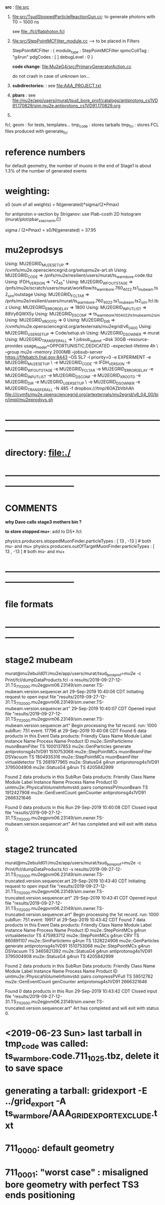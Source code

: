 # ts_warm_bore/AAA_README.org



  *src* : file:src


  1) file:src/TsudStoppedParticleReactionGun.cc: to generate photons with T0 ~ 1000 ns

     see file:./fcl/flatphoton.fcl

  2) file:src/StepPointMCFilter_module.cc  --> to be placed in Filters

     StepPointMCFilter : {
       module_type    : StepPointMCFilter
       spmcCollTag    : "g4run"
       pdgCodes       : [ ]
       debugLevel     : 0
     }


     *code change*: file:Mu2eG4/src/PrimaryGeneratorAction.cc

     do not crash in case of unknown ion...

  3) *subdirectories:* : see file:AAA_PROJECT.txt

  4) *pbars* : see file:/mu2e/app/users/murat/tsud_bore_prof/catalogs/antiprotons_cs1VD91.170829/sim.mu2e.antiprotons_cs1VD91.170829.org

  5) 
  fcl, geom : for tests, templates...
  tmp_code  : stores tarballs
  tmp_fcl   : stores FCL files produced with generate_fcl
* *reference numbers* 
  for default geometry, the number of muons in the end of Stage1 is about 1.3% of the number of generated events

* weighting:  

  s0 (sum of all weights) = N(generated)*sigma/(2*Pmax)

  for antiproton x-section by Striganov: use Plab-costh 2D histogram (murat/plot/pbar_xsec_norm.C)

  sigma / (2*Pmax) = s0/N(generated) = 37.95

* *mu2eprodsys* 
# it looks at the user fcl tarball, calculates some hash and counts the number fo fcl files in there
Using: MU2EGRID_MU2ESETUP => /cvmfs/mu2e.opensciencegrid.org/setupmu2e-art.sh
Using: MU2EGRID_CODE => /pnfs/mu2e/resilient/users/murat/ts_warm_bore.code.tbz
Using: IFDH_VERSION => "v2_4_5" 
Using: MU2EGRID_WFOUTSTAGE => /pnfs/mu2e/scratch/users/murat/workflow/ts_warm_bore.760_4022.ts1_mubeam.ts2_sim/outstage
Using: MU2EGRID_FCLTAR => /pnfs/mu2e/resilient/users/murat/ts_warm_bore.760_4022.ts1_mubeam.ts2_sim.fcl.tbz
Using: MU2EGRID_ERRORDELAY => 1800
Using: MU2EGRID_INPUTLIST => 88Vy6QWX5y
Using: MU2EGRID_DSCONF => ts_warm_bore_760_4022_ts1_mubeam_ts2_sim
Using: MU2EGRID_XROOTD => 0
Using: MU2EGRID_DIR => /cvmfs/mu2e.opensciencegrid.org/artexternals/mu2egrid/v6_04_00
Using: MU2EGRID_USERSETUP => Code/setup.sh
Using: MU2EGRID_DSOWNER => murat
Using: MU2EGRID_TRANSFER_ALL => 1
jobsub_submit --disk 30GB --resource-provides usage_model=OPPORTUNISTIC,DEDICATED --expected-lifetime 4h \
--group mu2e --memory 2000MB --jobsub-server https://fifebatch.fnal.gov:8443 --OS SL7 -l priority=0 
-e EXPERIMENT -e MU2EGRID_MU2ESETUP \
-e MU2EGRID_CODE -e IFDH_VERSION -e MU2EGRID_WFOUTSTAGE -e MU2EGRID_FCLTAR -e MU2EGRID_ERRORDELAY -e MU2EGRID_INPUTLIST -e MU2EGRID_DSCONF -e MU2EGRID_XROOTD -e MU2EGRID_DIR -e MU2EGRID_USERSETUP \ 
-e MU2EGRID_DSOWNER -e MU2EGRID_TRANSFER_ALL -N 485 -f dropbox:///tmp/6OAZbVbhAh file:///cvmfs/mu2e.opensciencegrid.org/artexternals/mu2egrid/v6_04_00/bin/impl/mu2eprodsys.sh

* *------------------------------------------------------------------------------*
* directory: file:./
* *------------------------------------------------------------------------------*
* *COMMENTS*                                                              
  
  *why Dave calls stage3 mothers bin ?*

  *to store stopped mu+*: add to DS*.fcl:

  physics.producers.stoppedMuonFinder.particleTypes     : [ 13 , -13 ]   # both mu- and mu+
  physics.producers.outOfTargetMuonFinder.particleTypes : [ 13 , -13 ]   # both mu- and mu+
  
* *------------------------------------------------------------------------------*
* *file formats* 
* *------------------------------------------------------------------------------*
* *stage2 mubeam*                                                              
murat@mu2ebuild01:/mu2e/app/users/murat/tsud_bore_prof>mu2e -c Print/fcl/dumpDataProducts.fcl -s results/2019-09-27-12-31.TS_711_2000.mu2egpvm06.23149/sim.owner.TS-mubeam.version.sequencer.art 
29-Sep-2019 10:40:06 CDT  Initiating request to open input file "results/2019-09-27-12-31.TS_711_2000.mu2egpvm06.23149/sim.owner.TS-mubeam.version.sequencer.art"
29-Sep-2019 10:40:07 CDT  Opened input file "results/2019-09-27-12-31.TS_711_2000.mu2egpvm06.23149/sim.owner.TS-mubeam.version.sequencer.art"
Begin processing the 1st record. run: 1000 subRun: 751 event: 17796 at 29-Sep-2019 10:40:08 CDT
Found 6 data products in this Event
Data products: 
Friendly Class Name    Module Label    Instance Name         Process Name     Product ID
mu2e::SimParticlemv  muonBeamFilter                                    TS  1000137853
 mu2e::GenParticles        generate                   antiprotonsg4s1VD91  1510753068
 mu2e::StepPointMCs  muonBeamFilter         DSVacuum                   TS  1804935316
 mu2e::StepPointMCs  muonBeamFilter  virtualdetector                   TS  2681977965
     mu2e::StatusG4           g4run                   antiprotonsg4s1VD91  3795004908
     mu2e::StatusG4           g4run                                    TS  4205842999

Found 2 data products in this SubRun
Data products: 
                     Friendly Class Name        Module Label  Instance Name         Process Name     Product ID
uintmu2e::PhysicalVolumeInfomvstd::pairs  compressPVmuonBeam                                  TS  1912427908
                     mu2e::GenEventCount          genCounter                 antiprotonsg4s1VD91  2666321646

Found 0 data products in this Run
29-Sep-2019 10:40:08 CDT  Closed input file "results/2019-09-27-12-31.TS_711_2000.mu2egpvm06.23149/sim.owner.TS-mubeam.version.sequencer.art"
Art has completed and will exit with status 0.
* *stage2 truncated*                                                           
murat@mu2ebuild01:/mu2e/app/users/murat/tsud_bore_prof>mu2e -c Print/fcl/dumpDataProducts.fcl -s results/2019-09-27-12-31.TS_711_2000.mu2egpvm06.23149/sim.owner.TS-truncated.version.sequencer.art
29-Sep-2019 10:43:40 CDT  Initiating request to open input file "results/2019-09-27-12-31.TS_711_2000.mu2egpvm06.23149/sim.owner.TS-truncated.version.sequencer.art"
29-Sep-2019 10:43:41 CDT  Opened input file "results/2019-09-27-12-31.TS_711_2000.mu2egpvm06.23149/sim.owner.TS-truncated.version.sequencer.art"
Begin processing the 1st record. run: 1000 subRun: 751 event: 19917 at 29-Sep-2019 10:43:42 CDT
Found 7 data products in this Event
Data products: 
Friendly Class Name  Module Label    Instance Name         Process Name     Product ID
 mu2e::StepPointMCs         g4run  virtualdetector                   TS   475983712
 mu2e::StepPointMCs         g4run              CRV                   TS   860891107
mu2e::SimParticlemv         g4run                                    TS  1328224906
 mu2e::GenParticles      generate                   antiprotonsg4s1VD91  1510753068
 mu2e::StepPointMCs         g4run         DSVacuum                   TS  3465821392
     mu2e::StatusG4         g4run                   antiprotonsg4s1VD91  3795004908
     mu2e::StatusG4         g4run                                    TS  4205842999

Found 2 data products in this SubRun
Data products: 
                     Friendly Class Name    Module Label  Instance Name         Process Name     Product ID
uintmu2e::PhysicalVolumeInfomvstd::pairs  compressPVFull                                  TS    59512762
                     mu2e::GenEventCount      genCounter                 antiprotonsg4s1VD91  2666321646

Found 0 data products in this Run
29-Sep-2019 10:43:42 CDT  Closed input file "results/2019-09-27-12-31.TS_711_2000.mu2egpvm06.23149/sim.owner.TS-truncated.version.sequencer.art"
Art has completed and will exit with status 0.
* <2019-06-23 Sun> last tarball in tmp_code was called:  ts_warm_bore.code.711_1025.tbz, delete it to save space
* generating a tarball: gridexport -E ../grid_export -A ts_warm_bore/AAA_GRIDEXPORT_EXCLUDE.txt
* 711_0000: default geometry
* 711_0001: "worst case" : misaligned bore geometry with perfect TS3 ends positioning
* *------------------------------------------------------------------------------*
* *WORK LOG*                                ** 
** <2020-05-09 Sat> **     
   ts_warm_bore/scripts/gen_fcl ts_warm_bore 760_1100 s3:tgtstops  s3:stn .
   ts_warm_bore/scripts/submit_stnmaker_job ts_warm_bore 760_1100 s3:tgtstops s3:stn . &
   ts_warm_bore/scripts/gen_fcl ts_warm_bore 760_1200 s3:tgtstops  s3:stn .
   ts_warm_bore/scripts/submit_stnmaker_job ts_warm_bore 760_1200 s3:tgtstops s3:stn . &
   ts_warm_bore/scripts/gen_fcl ts_warm_bore 760_2200 s3:tgtstops  s3:stn .
   ts_warm_bore/scripts/submit_stnmaker_job ts_warm_bore 760_2200 s3:tgtstops s3:stn . &
   ts_warm_bore/scripts/list_pnfs_files ts_warm_bore 760_3000 s2:mubeam  s3:sim .
   ts_warm_bore/scripts/gen_fcl ts_warm_bore 760_3000 s3:tgtstops  s3:stn .
   ts_warm_bore/scripts/submit_stnmaker_job ts_warm_bore 760_3000 s3:tgtstops s3:stn . &
   ts_warm_bore/scripts/gen_fcl ts_warm_bore 760_3100 s3:tgtstops  s3:stn .
   ts_warm_bore/scripts/submit_stnmaker_job ts_warm_bore 760_3100 s3:tgtstops s3:stn . &
   ts_warm_bore/scripts/gen_fcl ts_warm_bore 760_3200 s3:tgtstops  s3:stn .
   ts_warm_bore/scripts/submit_stnmaker_job ts_warm_bore 760_3200 s3:tgtstops s3:stn . &
   kinit
   Stntuple/scripts/catalog_stntuples --bluearc -b ts_warm_bore -d 760_1100_s3_tgtstops -p \.stn -D /mu2e/data/users/murat/datasets/ts_warm_bore/760_2100/s3_stn_tgtstops -install /publicweb/m/murat/cafdfc
   Stntuple/scripts/catalog_stntuples --bluearc -b ts_warm_bore -d 760_1100_s3_tgtstops -p \.stn -D /mu2e/data/users/murat/datasets/ts_warm_bore/760_2100/s3_stn_tgtstops --install /publicweb/m/murat/cafdfc
   Stntuple/scripts/catalog_stntuples --bluearc -b ts_warm_bore -d 760_1100_s3_tgtstops -p \.stn -D /mu2e/data/users/murat/datasets/ts_warm_bore/760_1100/s3_stn_tgtstops --install /publicweb/m/murat/cafdfc
   dsid=760_1200; Stntuple/scripts/catalog_stntuples --bluearc -b ts_warm_bore -d ${dsid}_s3_tgtstops -p \.stn -D /mu2e/data/users/murat/datasets/ts_warm_bore/$dsid/s3_stn_tgtstops --install /publicweb/m/murat/cafdfc
   dsid=760_2200; Stntuple/scripts/catalog_stntuples --bluearc -b ts_warm_bore -d ${dsid}_s3_tgtstops -p \.stn -D /mu2e/data/users/murat/datasets/ts_warm_bore/$dsid/s3_stn_tgtstops --install /publicweb/m/murat/cafdfc
   dsid=760_3000; Stntuple/scripts/catalog_stntuples --bluearc -b ts_warm_bore -d ${dsid}_s3_tgtstops -p .nts.murat -D /mu2e/data/users/murat/datasets/ts_warm_bore/$dsid/s3_stn_tgtstops --install /publicweb/m/murat/cafdfc
   dsid=760_3100; Stntuple/scripts/catalog_stntuples --bluearc -b ts_warm_bore -d ${dsid}_s3_tgtstops -p .nts.murat -D /mu2e/data/users/murat/datasets/ts_warm_bore/$dsid/s3_stn_tgtstops --install /publicweb/m/murat/cafdfc
   dsid=760_3200; Stntuple/scripts/catalog_stntuples --bluearc -b ts_warm_bore -d ${dsid}_s3_tgtstops -p .nts.murat -D /mu2e/data/users/murat/datasets/ts_warm_bore/$dsid/s3_stn_tgtstops --install /publicweb/m/murat/cafdfc

** <2020-05-08 Fri> **     
   ts_warm_bore/scripts/list_pnfs_files           ts_warm_bore 760_1100 ts3:tgtstops   ts4:sim .
   ts_warm_bore/scripts/list_pnfs_files           ts_warm_bore 760_1200 ts3:tgtstops   ts4:sim .
   ts_warm_bore/scripts/list_pnfs_files           ts_warm_bore 760_1100 s2:mubeam      s3:sim .
   ts_warm_bore/scripts/list_pnfs_files           ts_warm_bore 760_1200 s2:mubeam      s3:sim .

   ts_warm_bore/scripts/submit_grid_job ts_warm_bore 760_1100 s1:mubeam s2:sim 2h xrootd .
   ts_warm_bore/scripts/gen_fcl ts_warm_bore 760_1200 s1:mubeam s2:sim .
   ts_warm_bore/scripts/submit_grid_job ts_warm_bore 760_1200 s1:mubeam s2:sim 2h xrootd .
   ts_warm_bore/scripts/gen_fcl ts_warm_bore 760_2200 s1:mubeam s2:sim .
   ts_warm_bore/scripts/submit_grid_job ts_warm_bore 760_2200 s1:mubeam s2:sim 2h xrootd .
   ts_warm_bore/scripts/gen_fcl ts_warm_bore 760_1100 ts1:mubeam ts2:sim .
   ts_warm_bore/scripts/submit_grid_job ts_warm_bore 760_1100 ts1:mubeam ts2:sim 2h xrootd .
   ts_warm_bore/scripts/gen_fcl ts_warm_bore 760_1200 ts1:mubeam ts2:sim .
   ts_warm_bore/scripts/submit_grid_job ts_warm_bore 760_1200 ts1:mubeam ts2:sim 2h xrootd .
   ts_warm_bore/scripts/gen_fcl ts_warm_bore 760_2200 ts1:mubeam ts2:sim .
   ts_warm_bore/scripts/submit_grid_job ts_warm_bore 760_2200 ts1:mubeam ts2:sim 2h xrootd .

   ts_warm_bore/scripts/check_grid_output ts_warm_bore 760_1100 s1:mubeam s2:sim .
   ts_warm_bore/scripts/move_stage_output ts_warm_bore 760_1100 s1:mubeam s2:sim .
   ts_warm_bore/scripts/copy_log_files ts_warm_bore 760_1100 s1:mubeam s2:sim .
   ts_warm_bore/scripts/list_pnfs_files ts_warm_bore 760_1100 s1:mubeam s2:sim .


** <2020-05-05 Tue> **     
   ts_warm_bore/scripts/gen_fcl    ts_warm_bore 760_1001 s2:mubeam s3:sim .
   ts_warm_bore/scripts/submit_grid_job ts_warm_bore 760_1001 s2:mubeam s3:sim  2h xrootd .
   ts_warm_bore/scripts/gen_fcl    ts_warm_bore 760_1001 ts3:mubeam ts4:sim .
   ts_warm_bore/scripts/submit_grid_job ts_warm_bore 760_1001 ts3:mubeam ts4:sim  5h xrootd .
   ts_warm_bore/scripts/gen_fcl    ts_warm_bore 760_3100 s2:mubeam s3:sim .
   ts_warm_bore/scripts/submit_grid_job ts_warm_bore 760_3100 s2:mubeam s3:sim  1h xrootd .
  
   ts_warm_bore/scripts/submit_grid_job ts_warm_bore 760_3100 ts2:mubeam ts3:sim  6h xrootd .
   ts_warm_bore/scripts/gen_fcl    ts_warm_bore 760_3200 s2:mubeam s3:sim .
   ts_warm_bore/scripts/submit_grid_job ts_warm_bore 760_3200 s2:mubeam s3:sim  2h xrootd .
   ts_warm_bore/scripts/gen_fcl    ts_warm_bore 760_3200 ts2:mubeam ts3:sim .
   ts_warm_bore/scripts/submit_grid_job ts_warm_bore 760_3200 ts2:mubeam ts3:sim  6h xrootd .
   ts_warm_bore/scripts/grid_job.py --project=ts_warm_bore --dsid=760_3100 --stage=ts2_sim --job=submit_grid_job
 
** <2020-05-04 Mon> **     
   ts_warm_bore/scripts/check_grid_output ts_warm_bore 760_3000 gen:50_200000 s1:sim .
   ts_warm_bore/scripts/move_stage_output ts_warm_bore 760_3000 gen:50_200000 s1:sim .
   ts_warm_bore/scripts/list_pnfs_files   ts_warm_bore 760_3000 gen:50_200000 s1:sim .
   ts_warm_bore/scripts/parse_grid_logs.rb -p ts_warm_bore -d 760_3000 -s s1_sim

** <2020-05-03 Sun> **     

   ts_warm_bore/scripts/move_stage_output ts_warm_bore 760_1100 s1:mubeam s2:sim .
   ts_warm_bore/scripts/check_grid_output ts_warm_bore 760_1100 s1:mubeam s2:sim .
   ts_warm_bore/scripts/list_pnfs_files   ts_warm_bore 760_1100 s1:mubeam s2:sim .
   
   ts_warm_bore/scripts/move_stage_output ts_warm_bore 760_1200 s1:mubeam s2:sim .
   ts_warm_bore/scripts/check_grid_output ts_warm_bore 760_1200 s1:mubeam s2:sim .
   ts_warm_bore/scripts/list_pnfs_files   ts_warm_bore 760_1200 s1:mubeam s2:sim .
   
   ts_warm_bore/scripts/move_stage_output ts_warm_bore 760_2100 s1:mubeam s2:sim .
   ts_warm_bore/scripts/check_grid_output ts_warm_bore 760_2100 s1:mubeam s2:sim .
   ts_warm_bore/scripts/list_pnfs_files   ts_warm_bore 760_2100 s1:mubeam s2:sim .
   
   ts_warm_bore/scripts/move_stage_output ts_warm_bore 760_1200 s1:mubeam s2:sim .
   ts_warm_bore/scripts/check_grid_output ts_warm_bore 760_1200 s1:mubeam s2:sim .
   ts_warm_bore/scripts/list_pnfs_files   ts_warm_bore 760_1200 s1:mubeam s2:sim .
   
   ts_warm_bore/scripts/submit_grid_job   ts_warm_bore 760_1100 ts3:mubeam ts4:sim 5h xrootd .
   ts_warm_bore/scripts/submit_grid_job   ts_warm_bore 760_1200 ts3:mubeam ts4:sim 5h xrootd .
   ts_warm_bore/scripts/submit_grid_job   ts_warm_bore 760_2000 ts3:mubeam ts4:sim 5h xrootd .

   ts_warm_bore/scripts/gen_fcl           ts_warm_bore 760_1100 s2:mubeam s3:sim .
   ts_warm_bore/scripts/submit_grid_job   ts_warm_bore 760_1100 s2:mubeam s3:sim 1h xrootd .

   ts_warm_bore/scripts/gen_fcl           ts_warm_bore 760_1200 s2:mubeam s3:sim .
   ts_warm_bore/scripts/submit_grid_job   ts_warm_bore 760_1200 s2:mubeam s3:sim 1h xrootd .

   ts_warm_bore/scripts/gen_fcl           ts_warm_bore 760_2100 s2:mubeam s3:sim .
   ts_warm_bore/scripts/submit_grid_job   ts_warm_bore 760_2100 s2:mubeam s3:sim 1h xrootd .

   ts_warm_bore/scripts/gen_fcl           ts_warm_bore 760_2200 s2:mubeam s3:sim .
   ts_warm_bore/scripts/submit_grid_job   ts_warm_bore 760_2200 s2:mubeam s3:sim 1h xrootd .

** <2020-05-02 Sat> **     
   ts_warm_bore/scripts/gen_fcl ts_warm_bore 760_1100 ts2:mubeam ts3:sim .
   murat/scripts/submit_mu2e_job -c ts_warm_bore/tmp_fcl/760_1100.ts2_mubeam.ts3_sim/cnf.murat.ts_warm_bore.760_1100_ts2_mubeam_ts3_sim.001000_00000000.fcl -n 1000 &
   murat/scripts/submit_mu2e_job -c ts_warm_bore/tmp_fcl/760_1100.ts2_mubeam.ts3_sim/cnf.murat.ts_warm_bore.760_1100_ts2_mubeam_ts3_sim.001000_00000000.fcl -n 10000 &
   ts_warm_bore/scripts/submit_grid_job ts_warm_bore 760_1100 ts2:mubeam ts3:sim 2h xrootd .
   ts_warm_bore/scripts/gen_fcl ts_warm_bore 760_1200 ts2:mubeam ts3:sim .
   ts_warm_bore/scripts/submit_grid_job ts_warm_bore 760_1200 ts2:mubeam ts3:sim 2h xrootd .
   ts_warm_bore/scripts/list_pnfs_files ts_warm_bore 760_2100 ts1:mubeam ts2:sim .

   ts_warm_bore/scripts/move_stage_output ts_warm_bore 760_3000 pbar:vd91  ts1:sim .
   ts_warm_bore/scripts/check_grid_output ts_warm_bore 760_3000 pbar:vd91  ts1:sim 
   ts_warm_bore/scripts/list_pnfs_files   ts_warm_bore 760_3000 pbar:vd91  ts1:sim .
   ts_warm_bore/scripts/gen_fcl           ts_warm_bore 760_3000 ts1:mubeam ts2:sim .
   ts_warm_bore/scripts/submit_grid_job   ts_warm_bore 760_3000 ts2:mubeam ts3:sim 3h xrootd .

   ts_warm_bore/scripts/move_stage_output ts_warm_bore 760_1100 ts2:mubeam ts3:sim .

   ts_warm_bore/scripts/submit_grid_job   ts_warm_bore 760_1100 ts2:mubeam ts3:sim 10h xrootd .
   ts_warm_bore/scripts/submit_grid_job   ts_warm_bore 760_1200 ts2:mubeam ts3:sim 10h xrootd .
   
   ts_warm_bore/scripts/gen_fcl           ts_warm_bore 760_2000 ts2:mubeam ts3:sim .
   ts_warm_bore/scripts/submit_grid_job   ts_warm_bore 760_2000 ts2:mubeam ts3:sim 10h xrootd .
   
   ts_warm_bore/scripts/move_stage_output ts_warm_bore 760_1100 ts2:mubeam ts3:sim .
   ts_warm_bore/scripts/check_grid_output ts_warm_bore 760_1100 ts2:mubeam ts3:sim 
   ts_warm_bore/scripts/list_pnfs_files   ts_warm_bore 760_1100 ts2:mubeam ts3:sim .

   ts_warm_bore/scripts/move_stage_output ts_warm_bore 760_1200 ts2:mubeam ts3:sim .
   ts_warm_bore/scripts/check_grid_output ts_warm_bore 760_1200 ts2:mubeam ts3:sim 
   ts_warm_bore/scripts/list_pnfs_files   ts_warm_bore 760_1200 ts2:mubeam ts3:sim .

   ts_warm_bore/scripts/move_stage_output ts_warm_bore 760_2000 ts2:mubeam ts3:sim .
   ts_warm_bore/scripts/check_grid_output ts_warm_bore 760_2000 ts2:mubeam ts3:sim 
   ts_warm_bore/scripts/list_pnfs_files   ts_warm_bore 760_2000 ts2:mubeam ts3:sim .

   ts_warm_bore/scripts/move_stage_output ts_warm_bore 760_2100 ts2:mubeam ts3:sim .
   ts_warm_bore/scripts/check_grid_output ts_warm_bore 760_2100 ts2:mubeam ts3:sim 
   ts_warm_bore/scripts/list_pnfs_files   ts_warm_bore 760_2100 ts2:mubeam ts3:sim .

   ts_warm_bore/scripts/move_stage_output ts_warm_bore 760_2200 ts2:mubeam ts3:sim .
   ts_warm_bore/scripts/check_grid_output ts_warm_bore 760_2200 ts2:mubeam ts3:sim 
   ts_warm_bore/scripts/list_pnfs_files   ts_warm_bore 760_2200 ts2:mubeam ts3:sim .

   ts_warm_bore/scripts/gen_fcl           ts_warm_bore 760_1100 ts3:mubeam ts4:sim .
   ts_warm_bore/scripts/submit_grid_job   ts_warm_bore 760_1100 ts3:mubeam ts4:sim 1h xrootd .

   ts_warm_bore/scripts/gen_fcl           ts_warm_bore 760_1200 ts3:mubeam ts4:sim .
   ts_warm_bore/scripts/submit_grid_job   ts_warm_bore 760_1200 ts3:mubeam ts4:sim 1h xrootd .

   ts_warm_bore/scripts/gen_fcl           ts_warm_bore 760_2000 ts3:mubeam ts4:sim .
   ts_warm_bore/scripts/submit_grid_job   ts_warm_bore 760_2000 ts3:mubeam ts4:sim 1h xrootd .

   ts_warm_bore/scripts/gen_fcl           ts_warm_bore 760_2100 ts3:mubeam ts4:sim .
   ts_warm_bore/scripts/submit_grid_job   ts_warm_bore 760_2100 ts3:mubeam ts4:sim 1h xrootd .

   ts_warm_bore/scripts/gen_fcl           ts_warm_bore 760_2200 ts3:mubeam ts4:sim .
   ts_warm_bore/scripts/submit_grid_job   ts_warm_bore 760_2200 ts3:mubeam ts4:sim 1h xrootd .

   ts_warm_bore/scripts/gen_fcl           ts_warm_bore 760_3000 ts2:mubeam ts3:sim .
   ts_warm_bore/scripts/submit_grid_job   ts_warm_bore 760_3000 ts2:mubeam ts3:sim 10h xrootd .

   ts_warm_bore/scripts/gen_fcl           ts_warm_bore 760_1100 s1:mubeam s2:sim .
   ts_warm_bore/scripts/submit_grid_job   ts_warm_bore 760_1100 s1:mubeam s2:sim   10h xrootd .

   ts_warm_bore/scripts/move_stage_output ts_warm_bore 760_1200 gen:50_200000 s1:sim .
   ts_warm_bore/scripts/check_grid_output ts_warm_bore 760_1200 gen:50_200000 s1:sim 
   ts_warm_bore/scripts/list_pnfs_files   ts_warm_bore 760_1200 gen:50_200000 s1:sim .
   ts_warm_bore/scripts/gen_fcl           ts_warm_bore 760_1200 s1:mubeam     s2:sim .
   ts_warm_bore/scripts/submit_grid_job   ts_warm_bore 760_1200 s1:mubeam     s2:sim   10h xrootd .

** <2020-05-01 Fri> **     
   ts_warm_bore/scripts/copy_log_files    ts_warm_bore 760_1200 pbar:vd91  ts1:sim
   ts_warm_bore/scripts/copy_log_files    ts_warm_bore 760_1200 ts1:mubeam ts2:sim
   ts_warm_bore/scripts/check_grid_output ts_warm_bore 760_1200 ts1:mubeam ts2:sim

   ts_warm_bore/scripts/move_stage_output ts_warm_bore 760_1200 ts1:mubeam ts2:sim .
   ts_warm_bore/scripts/check_grid_output ts_warm_bore 760_1200 ts1:mubeam ts2:sim
   ts_warm_bore/scripts/list_pnfs_files   ts_warm_bore 760_1200 ts1:mubeam ts2:sim .

   ts_warm_bore/scripts/move_stage_output ts_warm_bore 760_1100 ts1:mubeam ts2:sim .
   ts_warm_bore/scripts/check_grid_output ts_warm_bore 760_1100 ts1:mubeam ts2:sim .
   ts_warm_bore/scripts/list_pnfs_files   ts_warm_bore 760_1100 ts1:mubeam ts2:sim .

** <2020-04-29 Wed> **     
   *after a grid job finishes: save output and complete the cataloging*

   ts_warm_bore/scripts/move_stage_output ts_warm_bore 760_2100 gen:50_200000   s1:sim . 
   ts_warm_bore/scripts/check_grid_output ts_warm_bore 760_2100 gen:50_200000   s1:sim . 
   ts_warm_bore/scripts/list_pnfs_files   ts_warm_bore 760_2100 gen:50_200000   s1:sim . 

   ts_warm_bore/scripts/move_stage_output ts_warm_bore 760_2200 gen:50_200000   s1:sim .
   ts_warm_bore/scripts/check_grid_output ts_warm_bore 760_2200 gen:50_200000   s1:sim .
   ts_warm_bore/scripts/list_pnfs_files   ts_warm_bore 760_2200 gen:50_200000   s1:sim .
   ts_warm_bore/scripts/copy_log_files    ts_warm_bore 760_2200 gen:50_200000   s1:sim     # w/o the '.'

   ts_warm_bore/scripts/move_stage_output ts_warm_bore 760_2000 pbar:vd91       ts1:sim .
   ts_warm_bore/scripts/check_grid_output ts_warm_bore 760_2000 pbar:vd91       ts1:sim .

   ts_warm_bore/scripts/gen_fcl           ts_warm_bore 760_1000 s3:tgtstops   . s3:stn  .
   murat/scripts/submit_mu2e_job -c ts_warm_bore/tmp_fcl/760_1000.s3_tgtstops.s3_stn/cnf.murat.ts_warm_bore.760_1000_s3_tgtstops_s3_stn.001000_00000000.fcl &

** <2020-04-28 Tue> **                      
ts_warm_bore/scripts/move_stage_output ts_warm_bore 760_2100 pbar:vd91    ts1:sim .
ts_warm_bore/scripts/check_grid_output ts_warm_bore 760_2100 pbar:vd91    ts1:sim .
ts_warm_bore/scripts/move_stage_output ts_warm_bore 760_2200 pbar:vd91    ts1:sim .

ts_warm_bore/scripts/gen_fcl           ts_warm_bore 760_1000 ts1:mubeam . ts2:sim .
ts_warm_bore/scripts/list_pnfs_files   ts_warm_bore 760_1000 ts1:mubeam   ts2:sim .
ts_warm_bore/scripts/submit_grid_job   ts_warm_bore 760_1000 ts1:mubeam   ts2:sim 5h xrootd .
ts_warm_bore/scripts/gen_fcl           ts_warm_bore 760_1000 ts2:mubeam . ts3:sim .
ts_warm_bore/scripts/submit_grid_job   ts_warm_bore 760_1000 ts2:mubeam   ts3:sim 3h xrootd .

ts_warm_bore/scripts/gen_fcl           ts_warm_bore 760_1000 s1:mubeam  . s2:sim  .
ts_warm_bore/scripts/submit_grid_job   ts_warm_bore 760_1000 s1:mubeam    s2:sim  3h xrootd .
ts_warm_bore/scripts/move_stage_output ts_warm_bore 760_1000 s1:mubeam    s2:sim  .
ts_warm_bore/scripts/check_grid_output ts_warm_bore 760_1000 s1:mubeam    s2:sim  .
ts_warm_bore/scripts/list_pnfs_files   ts_warm_bore 760_1000 s1:mubeam    s2:sim  . 

ts_warm_bore/scripts/gen_fcl           ts_warm_bore 760_1000 s2:mubeam  . s3:sim  .

** <2020-04-27 Mon> **                      
gridexport -E $PWD/grid_export -A ts_warm_bore/AAA_GRIDEXPORT_EXCLUDE.txt
mv /mu2e/app/users/murat/beamline_prof/grid_export/tmp.uZyAMSKHlb/Code.tar.bz ts_warm_bore/tmp_code/ts_warm_bode.code.760_2100.tbz
cp -f /mu2e/app/users/murat/beamline_prof/ts_warm_bore/tmp_code/ts_warm_bode.code.760_2100.tbz /pnfs/mu2e/resilient/users/murat/ts_warm_bore.code.tbz

clone ts_warm_bore 760_2100 760_2200 # and update geometry
gridexport -E $PWD/grid_export -A ts_warm_bore/AAA_GRIDEXPORT_EXCLUDE.txt
mv /mu2e/app/users/murat/beamline_prof/grid_export/tmp.cKXuVZdIPG/Code.tar.bz ts_warm_bore/tmp_code/ts_warm_bode.code.760_2200.tbz
cp -f /mu2e/app/users/murat/beamline_prof/ts_warm_bore/tmp_code/ts_warm_bode.code.760_2200.tbz /pnfs/mu2e/resilient/users/murat/ts_warm_bore.code.tbz

*used wrong FCL for 2100,redo*

ts_warm_bore/scripts/gen_fcl           ts_warm_bore 760_2100 pbar:vd91     . ts1:sim .
ts_warm_bore/scripts/gen_fcl           ts_warm_bore 760_2200 pbar:vd91     . ts1:sim .

ts_warm_bore/scripts/move_stage_output ts_warm_bore 760_1100 pbar:vd91       ts1:sim .
ts_warm_bore/scripts/check_grid_output ts_warm_bore 760_1100 pbar:vd91       ts1:sim

ts_warm_bore/scripts/move_stage_output ts_warm_bore 760_1200 pbar:vd91       ts1:sim .

** <2020-04-26 Sun> ** check_grid_output move_stage_output                     
  *now check_grid_output creates the log file by default*
ts_warm_bore/scripts/check_grid_output ts_warm_bore 760_2000 pbar:vd91       ts1:sim
ts_warm_bore/scripts/move_stage_output ts_warm_bore 760_2000 pbar:vd91       ts1:sim .
ts_warm_bore/scripts/list_pnfs_files   ts_warm_bore 760_2000 pbar:vd91       ts1:sim .

ts_warm_bore/scripts/gen_fcl           ts_warm_bore 760_2000 ts1:mubeam .    ts2:sim .
murat/scripts/submit_mu2e_job -c ts_warm_bore/tmp_fcl/760_2000.ts1_mubeam.ts2_sim/cnf.murat.ts_warm_bore.760_2000_ts1_mubeam_ts2_sim.001000_00000751.fcl &

ts_warm_bore/scripts/move_stage_output ts_warm_bore 760_2000 gen:50_200000   s1:sim .
ts_warm_bore/scripts/gen_fcl           ts_warm_bore 760_2000 s1:mubeam     . s2:sim .

ts_warm_bore/scripts/move_stage_output ts_warm_bore 760_1900 pbar:vd91       ts1:sim .
ts_warm_bore/scripts/list_pnfs_files   ts_warm_bore 760_1900 pbar:vd91       ts1:sim .
ts_warm_bore/scripts/check_grid_output ts_warm_bore 760_1900 pbar:vd91       ts1:sim
ts_warm_bore/scripts/copy_log_files    ts_warm_bore 760_1900 pbar:vd91       ts1:sim    # prints numbers of events

ts_warm_bore/scripts/parse_grid_logs.rb -p ts_warm_bore -d 760_1900 -s ts1 >| ts_warm_bore/timing_data/ts_warm_bore.760_1900.ts1_sim.txt

source ts_warm_bore/common_procedures
clone ts_warm_bore 760_2100 760_1100
ts_warm_bore/scripts/gen_fcl           ts_warm_bore 760_1100 pbar:vd91     . ts1:sim .

gridexport -E $PWD/grid_export -A ts_warm_bore/AAA_GRIDEXPORT_EXCLUDE.txt
Making bzipped tar file ... this may take 3 to 5 minutes ... 

Exported bzipped tar file:  /mu2e/app/users/murat/beamline_prof/grid_export/tmp.2KAS6Ym0zy/Code.tar.bz
mv /mu2e/app/users/murat/beamline_prof/grid_export/tmp.2KAS6Ym0zy/Code.tar.bz ts_warm_bore/tmp_code/ts_warm_bode.code.760_1100.tbz
cp -f /mu2e/app/users/murat/beamline_prof/ts_warm_bore/tmp_code/ts_warm_bode.code.760_1100.tbz /pnfs/mu2e/resilient/users/murat/ts_warm_bore.code.tbz 

clone ts_warm_bore 760_1100 760_1200  # also copy and modify the geometry file
ts_warm_bore/scripts/gen_fcl           ts_warm_bore 760_1200 pbar:vd91     . ts1:sim .
gridexport -E $PWD/grid_export -A ts_warm_bore/AAA_GRIDEXPORT_EXCLUDE.txt
Making bzipped tar file ... this may take 3 to 5 minutes ... 

Exported bzipped tar file:  /mu2e/app/users/murat/beamline_prof/grid_export/tmp.AbEkK0IavU/Code.tar.bz

mv /mu2e/app/users/murat/beamline_prof/grid_export/tmp.AbEkK0IavU/Code.tar.bz ts_warm_bore/tmp_code/ts_warm_bode.code.760_1200.tbz
cp -f /mu2e/app/users/murat/beamline_prof/ts_warm_bore/tmp_code/ts_warm_bode.code.760_1200.tbz /pnfs/mu2e/resilient/users/murat/ts_warm_bore.code.tbz

** <2020-04-25 Sat> **                                                         
   *added readParameterSets: false to JobConfig/beam/DS.fcl, JobConfig/beam/TS.fcl, JobConfig/beam/DS_pions.fcl, JobConfig/beam/TS-CRV.fcl*
gridexport -E $PWD/grid_export -A ts_warm_bore/AAA_GRIDEXPORT_EXCLUDE.txt
cp -f /mu2e/app/users/murat/beamline_prof/ts_warm_bore/tmp_code/ts_warm_bode.code.760_2000.tbz /pnfs/mu2e/resilient/users/murat/ts_warm_bore.code.tbz
dsid=760_2000; ts_warm_bore/scripts/gen_fcl ts_warm_bore $dsid pbar:vd91 /grid/fermiapp/mu2e/users/murat/catalogs/antiprotons_cs1VD91.170829/sim.mu2e.antiprotons_cs1VD91.170829.art ts1:sim .
dsid=760_2000; ts_warm_bore/scripts/gen_fcl ts_warm_bore $dsid gen:50_200000 . s1:sim .
gridexport -E $PWD/grid_export -A ts_warm_bore/AAA_GRIDEXPORT_EXCLUDE.txt
dsid=760_1900; ts_warm_bore/scripts/gen_fcl ts_warm_bore $dsid pbar:vd91 /grid/fermiapp/mu2e/users/murat/catalogs/antiprotons_cs1VD91.170829/sim.mu2e.antiprotons_cs1VD91.170829.art ts1:sim .

** <2020-04-22 Wed> ** gridexport                                              
gridexport -E $PWD/grid_export -A ts_warm_bore/AAA_GRIDEXPORT_EXCLUDE.txt 
dsid=760_1000; ts_warm_bore/scripts/gen_fcl ts_warm_bore $dsid gen:50_200000 . s1:sim .
ts_warm_bore/scripts/check_grid_output ts_warm_bore 760_1000 gen:50_200000 s1:sim >| /mu2e/app/users/murat/tsud_bore_prof/ts_warm_bore/760_1000/catalog/s1/ts_warm_bore.760_1000.gen_50_200000.s1_sim.check_grid_output.log
ts_warm_bore/scripts/copy_log_files ts_warm_bore 760_1000 gen:50_200000 s1:sim .

** <2020-04-21 Tue> ** check_grid_output move_stage_output                     
   ts_warm_bore/scripts/check_grid_output ts_warm_bore $dsid pbar:vd91 ts1:sim  >| ts_warm_bore/catalogs/$dsid/ts1/ts_warm_bore.$dsid.pbar_vd91_ts1_sim.check_grid_output.log
   ts_warm_bore/scripts/move_stage_output ts_warm_bore 760_1000 pbar:vd91 ts1:sim .

** <2020-04-19 Sun> **                                                         
*** murat@mu2ebuild01:/mu2e/app/users/murat/beamline_prof>ts_warm_bore/scripts/gen_fcl ts_warm_bore 760_1000 pbar:vd91 /grid/fermiapp/mu2e/users/murat/catalogs/antiprotons_cs1VD91.170829/sim.mu2e.antiprotons_cs1VD91.170829.art ts1:sim .
max_seg_per_job=485
cmd=generate_fcl --description=ts_warm_bore --dsconf=760_1000_pbar_vd91_ts1_sim --embed ts_warm_bore/760_1000/TS_760_1000.fcl --merge=5 --inputs=/grid/fermiapp/mu2e/users/murat/catalogs/antiprotons_cs1VD91.170829/sim.mu2e.antiprotons_cs1VD91.170829.art.files
WARNING: directory /mu2e/app/users/murat/beamline_prof/ts_warm_bore/tmp_fcl/760_1000.pbar_vd91.ts1_sim already exists, REMOVING and RECREATING !
mv 000 /mu2e/app/users/murat/beamline_prof/ts_warm_bore/tmp_fcl/760_1000.pbar_vd91.ts1_sim
CMD: cp -f ts_warm_bore.760_1000.pbar_vd91.ts1_sim.fcl.tbz /pnfs/mu2e/resilient/users/murat/ts_warm_bore.760_1000.pbar_vd91.ts1_sim.fcl.tbz
WARNING: tarfile /pnfs/mu2e/resilient/users/murat/ts_warm_bore.760_1000.pbar_vd91.ts1_sim.fcl.tbz already exists, OVERWRITING !

** <2020-04-17 Fri> ** validation:                                             
   hard cutoff: 
   xxxxxxxxxx xxxxxxxxxx xxxxxxxxxx xxxx
   soft cutoff:
   xxxxxxxxxx xxxxxxxxxx xxxxxxxxxx xxxxxxxxxx xx

** <2020-04-16 Thu> ** merging offline development: compilation successfull    

CONFLICT (content): Merge conflict in Mu2eG4/src/constructVirtualDetectors.cc
CONFLICT (content): Merge conflict in Mu2eG4/src/constructTS.cc
** <2019-11-30 Sat> ** *711_2065 pbar events with large arrival times*         

 stnana("ts_warm_bore","711_2065_s3_tgtstops","","","spmc_ana(11)")

*** Run,Event:   1000,3245118   Rs:      22 : bit:11: pbar at ST pe =      0.000 te =    779.796   
root [7] m_spmc->fSimpBlock->Print()
-------------------------------------------------------------------------------------------------------------------------------------------------------------------------------------------------------------------------
   i name                   PDG     ID GenID  ParentID    p0x       p0y       p0z       p0    vol0     v0x        v0y      v0z         t0       p1x       p1y        p1z      p1    vol1     v1x        v1y       v1z        t1
--------------------------------------------------------------------------------------------------------------------------------------------------------------------------------------------------------------------------
   0 antiproton           -2212      1    38      -1    95.660  -292.871  3273.389  3287.857   365  3920.546     0.745 -6099.785     0.000   239.737  -151.088  3248.019  3260.357 11042  4037.095  -122.144 -4144.270     6.814
   1 antiproton           -2212 100001    38       1   239.737  -151.089  3248.019  3260.357   508  4037.094  -122.143 -4144.290     6.814     0.000    -0.000     0.000     0.000   656  4058.760  -134.198 -3802.314     8.006
   2 antiproton           -2212 100012    -1  100001   -59.442   428.143  1136.719  1216.129   656  4058.760  -134.198 -3802.314     8.006    -0.000     0.000     0.000     0.000   680  4038.170   -48.160 -3610.610     8.976
   3 antiproton           -2212 100066    -1  100012   -20.555   392.341   595.608   713.514   680  4038.170   -48.160 -3610.610     8.976  -124.925   -37.648    -3.882   130.533   661    24.980   135.328   -53.315   156.074
   4 antiproton           -2212 200001    -1  100066  -124.925   -37.648    -3.886   130.533   661    25.000   135.334   -53.315   156.073   -40.826    -7.031    10.961    42.852   662   -25.000   121.908   -48.597   158.378
   5 antiproton           -2212 300001    -1  200001   -40.826    -7.035    10.959    42.852   662   -24.980   121.911   -48.602   158.376    -9.599   -10.279    40.478    42.852   553 -3952.205    48.728  2930.000   586.250
   6 antiproton           -2212 400001    -1  300001    -9.766   -10.148    40.471    42.852   553 -3951.982    48.992  2929.000   586.173     0.000     0.000     0.000     0.000  2519 -3929.803    39.321  5470.968   779.796
root [21] m_spmc->fVDetBlock->Print()
------------------------------------------------------------------------------------------------------------------------------------------------------------------------------
   Vol   Gen     PDG Particle          Creation   SimID   PPdg  PSimID  StopProc     X          Y          Z     Edep(Tot) Edep(NIO)  Step    Time      Px        Py        Pz
------------------------------------------------------------------------------------------------------------------------------------------------------------------------------
   91       0  -2212 antiproton              56       1     -1      -1      49   4037.094   -122.143  -4144.290  0.00000  0.00000    0.020    6.814  239.737 -151.089 3248.019
   91      -1  -2212 antiproton              56  100001  -2212       1      49   4037.105   -122.150  -4144.140  0.00000  0.00000    0.020    6.814  239.740 -151.082 3248.019
   92      -1  -2212 antiproton              56  100001  -2212       1      49   4037.114   -122.156  -4144.020  0.00000  0.00000    0.020    6.815  239.743 -151.077 3248.019
    1      -1  -2212 antiproton              56  100001  -2212       1      49   4047.514   -128.536  -4004.000  0.00000  0.00000    0.020    7.303  242.689 -144.993 3248.078
    2      -1  -2212 antiproton              86  100066  -2212  100012      49   3849.954   -143.238  -3004.020  0.00000  0.00000    0.021   13.279  -18.094  -30.761  125.559
   98      -1  -2212 antiproton              86  100066  -2212  100012      49   3008.153      3.305   -895.861  0.00000  0.00000    0.021   73.527  -99.572  -28.244   79.539
    3      -1  -2212 antiproton              86  100066  -2212  100012      49    825.000     66.309      1.429  0.00000  0.00000    0.021  135.732 -123.378    5.269   42.294
    4      -1  -2212 antiproton              86  100066  -2212  100012      49     25.020    135.340    -53.314  0.00000  0.00000    0.021  156.073 -124.925  -37.648   -3.890
    5      -1  -2212 antiproton              56  300001  -2212  200001      49    -25.000    121.908    -48.597  0.00000  0.00000    0.021  158.378  -40.826   -7.031   10.961
    6      -1  -2212 antiproton              56  300001  -2212  200001      49   -824.980    124.820    -39.837  0.00000  0.00000    0.021  219.612  -40.868   -5.871   11.473
   99      -1  -2212 antiproton              56  300001  -2212  200001      49  -3078.846     91.540    825.139  0.00000  0.00000    0.021  408.222  -30.979  -13.119   26.541
    7      -1  -2212 antiproton              56  400001  -2212  300001      49  -3952.205     48.728   2930.000  0.00000  0.00000    0.021  586.250   -9.599  -10.279   40.478
    8      -1  -2212 antiproton              56  400001  -2212  300001      49  -3938.863     16.983   3929.980  0.00000  0.00000    0.021  662.693   11.225    4.638   41.094
   85      -1  -2212 antiproton              56  400001  -2212  300001      49  -3936.312     21.222   4881.480  0.00000  0.00000    0.021  735.117    8.801    7.377   41.284
    9      -1  -2212 antiproton              56  400001  -2212  300001      49  -3929.814     37.977   5465.980  0.00000  0.00000    0.021  779.419    0.814   11.113   41.378
*** Run,Event:   1000,840972    Rs:      33 : bit:11: pbar at ST pe =      0.000 te =   2846.944   
root [5] m_spmc->fSimpBlock->Print() 
-------------------------------------------------------------------------------------------------------------------------------------------------------------------------------------------------------------------------
   i name                   PDG     ID GenID  ParentID    p0x       p0y       p0z       p0    vol0     v0x        v0y      v0z         t0       p1x       p1y        p1z      p1    vol1     v1x        v1y       v1z        t1
--------------------------------------------------------------------------------------------------------------------------------------------------------------------------------------------------------------------------
   0 antiproton           -2212      1    38      -1   -43.685    50.357  1198.465  1200.318   365  3918.338    -1.704 -6103.416     0.000    22.126   -50.695  1177.017  1178.316 11042  3891.931   -83.538 -4144.270     8.364
   1 antiproton           -2212 100001    38       1    22.125   -50.695  1177.017  1178.316   508  3891.930   -83.537 -4144.290     8.364     0.000    -0.000     0.000     0.000   680  3922.140  -119.113 -3091.838    12.856
   2 antiproton           -2212 100003    -1  100001   -25.827    37.809   196.581   201.843   680  3922.140  -119.113 -3091.838    12.856  -114.028   -12.772    29.030   118.356   661    24.980    85.898   -25.569   169.615
   3 antiproton           -2212 200001    -1  100003  -114.028   -12.775    29.029   118.356   661    25.000    85.900   -25.574   169.615    -9.225     5.623     5.204    11.992   662   -25.000    84.679    -2.465   177.215
   4 antiproton           -2212 300001    -1  200001    -9.225     5.616     5.212    11.992   662   -24.980    84.666    -2.475   177.209     5.728    -4.456     9.542    11.988   553 -3915.042    54.524  2930.000  2021.114
   5 antiproton           -2212 400001    -1  300001     5.404    -4.865     9.531    11.988   553 -3915.652    54.975  2929.000  2020.786    -0.000     0.000     0.000     0.000  2520 -3930.260    65.552  5493.174  2846.944
root [19] m_spmc->fVDetBlock->Print()
------------------------------------------------------------------------------------------------------------------------------------------------------------------------------
   Vol   Gen     PDG Particle          Creation   SimID   PPdg  PSimID  StopProc     X          Y          Z     Edep(Tot) Edep(NIO)  Step    Time      Px        Py        Pz
------------------------------------------------------------------------------------------------------------------------------------------------------------------------------
   91       0  -2212 antiproton              56       1     -1      -1      49   3891.930    -83.537  -4144.290  0.00000  0.00000    0.020    8.364   22.125  -50.695 1177.017
   91      -1  -2212 antiproton              56  100001  -2212       1      49   3891.933    -83.544  -4144.140  0.00000  0.00000    0.020    8.364   22.129  -50.693 1177.017
   92      -1  -2212 antiproton              56  100001  -2212       1      49   3891.936    -83.549  -4144.020  0.00000  0.00000    0.020    8.365   22.174  -51.161 1176.883
    1      -1  -2212 antiproton              56  100001  -2212       1      49   3894.777    -89.483  -4004.000  0.00000  0.00000    0.020    8.963   25.507  -48.560 1176.926
    2      -1  -2212 antiproton              86  100003  -2212  100001      49   3907.130   -104.438  -3004.020  0.00000  0.00000    0.021   15.245  -24.640   14.085  114.903
   98      -1  -2212 antiproton              86  100003  -2212  100001      49   3015.938     24.061   -888.077  0.00000  0.00000    0.020   80.273  -95.858  -14.902   67.804
    3      -1  -2212 antiproton              86  100003  -2212  100001      49    825.000     94.863     22.565  0.00000  0.00000    0.021  147.482 -113.124   27.670   21.106
    4      -1  -2212 antiproton              86  100003  -2212  100001      49     25.020     85.902    -25.579  0.00000  0.00000    0.021  169.614 -114.028  -12.778   29.027
    5      -1  -2212 antiproton              56  300001  -2212  200001      49    -25.000     84.679     -2.464  0.00000  0.00000    0.026  177.215   -9.225    5.623    5.204
    6      -1  -2212 antiproton              56  300001  -2212  200001      49   -824.980     84.942     -7.490  0.00000  0.00000    0.026  444.332   -9.368   -3.326    6.705
   99      -1  -2212 antiproton              56  300001  -2212  200001      49  -3050.385     71.142    853.600  0.00000  0.00000    0.026 1247.287   -3.270   -5.783    9.981
    7      -1  -2212 antiproton              56  400001  -2212  300001      49  -3915.042     54.524   2930.000  0.00000  0.00000    0.025  326.114    5.728   -4.456    9.542
    8      -1  -2212 antiproton              56  400001  -2212  300001      49  -3908.520     75.221   3929.980  0.00000  0.00000    0.025  656.341   -5.086    5.089    9.588
   85      -1  -2212 antiproton              56  400001  -2212  300001      49  -3918.518     57.875   4881.480  0.00000  0.00000    0.024  960.951    6.707    0.177    9.933
    9      -1  -2212 antiproton              56  400001  -2212  300001      49  -3930.883     81.396   5465.980  0.00000  0.00000    0.024 1143.565   -3.637   -5.249   10.143
*** Run,Event:   1000,3476974   Rs:      43 : bit:11: pbar at ST pe =      0.000 te =    763.680   
root [9] m_spmc->fSimpBlock->Print()
-------------------------------------------------------------------------------------------------------------------------------------------------------------------------------------------------------------------------
   i name                   PDG     ID GenID  ParentID    p0x       p0y       p0z       p0    vol0     v0x        v0y      v0z         t0       p1x       p1y        p1z      p1    vol1     v1x        v1y       v1z        t1
--------------------------------------------------------------------------------------------------------------------------------------------------------------------------------------------------------------------------
   0 antiproton           -2212      1    38      -1   -76.320  -117.215   458.621   479.477   365  3907.614    -1.323 -6146.826     0.000   -67.367   -50.626   398.406   407.221 11042  3947.102    67.224 -4144.270    17.292
   1 antiproton           -2212 100001    38       1   -67.369   -50.623   398.406   407.221   508  3947.105    67.227 -4144.290    17.292  -114.331     4.998    36.889   120.239   661    24.980    72.315    54.513   185.051
   2 antiproton           -2212 200001    -1  100001  -114.331     4.994    36.890   120.239   661    25.000    72.314    54.506   185.050   -43.261    11.346     4.628    44.963   662   -25.000    79.784    66.376   187.364
   3 antiproton           -2212 300001    -1  200001   -43.261    11.345     4.632    44.963   662   -24.980    79.778    66.375   187.363     5.580     9.077    43.682    44.963   553 -3834.319   -28.769  2930.000   581.060
   4 antiproton           -2212 400001    -1  300001     5.720     8.969    43.686    44.963   553 -3834.434   -28.986  2929.000   580.988    -0.000     0.000     0.000     0.000  2519 -3842.633    -5.061  5470.971   763.680
root [23] m_spmc->fVDetBlock->Print()
------------------------------------------------------------------------------------------------------------------------------------------------------------------------------
   Vol   Gen     PDG Particle          Creation   SimID   PPdg  PSimID  StopProc     X          Y          Z     Edep(Tot) Edep(NIO)  Step    Time      Px        Py        Pz
------------------------------------------------------------------------------------------------------------------------------------------------------------------------------
   91       0  -2212 antiproton              56       1     -1      -1      49   3947.105     67.227  -4144.290  0.00000  0.00000    0.020   17.292  -67.369  -50.623  398.406
   91      -1  -2212 antiproton              56  100001  -2212       1      49   3947.080     67.207  -4144.140  0.00000  0.00000    0.020   17.293  -67.352  -50.645  398.407
   92      -1  -2212 antiproton              56  100001  -2212       1      49   3947.060     67.192  -4144.020  0.00000  0.00000    0.020   17.294  -67.692  -49.946  398.082
    1      -1  -2212 antiproton              56  100001  -2212       1      49   3926.304     46.375  -4004.000  0.00000  0.00000    0.020   18.494  -49.750  -67.351  398.164
    2      -1  -2212 antiproton              56  100001  -2212       1      49   3919.743   -114.793  -3004.020  0.00000  0.00000    0.021   29.455  -25.951  -13.647  116.609
   98      -1  -2212 antiproton              56  100001  -2212       1      49   3042.734    -13.319   -861.281  0.00000  0.00000    0.020   95.028  -81.943  -25.640   84.175
    3      -1  -2212 antiproton              56  100001  -2212       1      49    825.000    117.414     89.380  0.00000  0.00000    0.021  163.031 -113.749   38.827    3.308
    4      -1  -2212 antiproton              56  100001  -2212       1      49     25.020     72.312     54.500  0.00000  0.00000    0.021  185.049 -114.331    4.989   36.890
    5      -1  -2212 antiproton              56  300001  -2212  200001      49    -25.000     79.784     66.376  0.00000  0.00000    0.021  187.364  -43.261   11.346    4.628
    6      -1  -2212 antiproton              56  300001  -2212  200001      49   -824.980     72.707     70.868  0.00000  0.00000    0.021  245.158  -43.194    6.569   10.622
   99      -1  -2212 antiproton              56  300001  -2212  200001      49  -3006.869     49.022    897.117  0.00000  0.00000    0.021  418.051  -38.304   -5.678   22.852
    7      -1  -2212 antiproton              56  400001  -2212  300001      49  -3834.319    -28.769   2930.000  0.00000  0.00000    0.021  581.060    5.580    9.077   43.682
    8      -1  -2212 antiproton              56  400001  -2212  300001      49  -3846.768     -4.385   3929.980  0.00000  0.00000    0.021  653.131  -10.342    3.941   43.579
   85      -1  -2212 antiproton              56  400001  -2212  300001      49  -3837.119     -9.403   4881.480  0.00000  0.00000    0.021  721.475   -7.289    7.403   43.746
    9      -1  -2212 antiproton              56  400001  -2212  300001      49  -3841.563     -5.403   5465.980  0.00000  0.00000    0.021  763.324   -9.180    3.659   43.863
*** Run,Event:   1000,3198747   Rs:      86 : bit:11: pbar at ST pe =      0.000 te =    768.718   
root [11] m_spmc->fSimpBlock->Print()
-------------------------------------------------------------------------------------------------------------------------------------------------------------------------------------------------------------------------
   i name                   PDG     ID GenID  ParentID    p0x       p0y       p0z       p0    vol0     v0x        v0y      v0z         t0       p1x       p1y        p1z      p1    vol1     v1x        v1y       v1z        t1
--------------------------------------------------------------------------------------------------------------------------------------------------------------------------------------------------------------------------
   0 antiproton           -2212      1    38      -1  -115.109   -15.787   455.865   470.438   365  3917.631     0.275 -6106.423     0.000   -61.719   -27.110   373.496   379.531 11042  3955.732    31.598 -4144.270    17.835
   1 antiproton           -2212 100001    38       1   -61.720   -27.107   373.496   379.531   508  3955.735    31.600 -4144.290    17.835   -96.931     9.191    51.955   110.361   661    24.980    11.422    -3.002   213.714
   2 antiproton           -2212 200001    -1  100001   -96.931     9.184    51.956   110.361   661    25.000    11.420    -3.013   213.714   -46.107    15.064    18.339    51.857   662   -25.000    21.210    21.294   216.223
   3 antiproton           -2212 300001    -1  200001   -46.107    15.059    18.343    51.857   662   -24.980    21.203    21.286   216.222     3.585    21.838    46.897    51.856   553 -3865.436   -82.249  2930.000   589.328
   4 antiproton           -2212 400001    -1  300001     3.898    21.763    46.907    51.856   553 -3865.493   -82.718  2929.000   589.261    -0.000     0.000     0.000     0.000  2526 -3877.364   -65.137  5626.534   768.718
root [25] m_spmc->fVDetBlock->Print()
------------------------------------------------------------------------------------------------------------------------------------------------------------------------------
   Vol   Gen     PDG Particle          Creation   SimID   PPdg  PSimID  StopProc     X          Y          Z     Edep(Tot) Edep(NIO)  Step    Time      Px        Py        Pz
------------------------------------------------------------------------------------------------------------------------------------------------------------------------------
   91       0  -2212 antiproton              56       1     -1      -1      49   3955.736     31.600  -4144.290  0.00000  0.00000    0.020   17.835  -61.720  -27.107  373.496
   91      -1  -2212 antiproton              56  100001  -2212       1      49   3955.711     31.588  -4144.140  0.00000  0.00000    0.020   17.836  -61.710  -27.129  373.496
   92      -1  -2212 antiproton              56  100001  -2212       1      49   3955.691     31.579  -4144.020  0.00000  0.00000    0.020   17.837  -61.994  -27.377  372.959
    1      -1  -2212 antiproton              56  100001  -2212       1      49   3934.463     17.782  -4004.000  0.00000  0.00000    0.020   19.105  -50.332  -45.306  372.968
    2      -1  -2212 antiproton              56  100001  -2212       1      49   3863.792    -88.130  -3004.020  0.00000  0.00000    0.023   31.645  -53.280   -7.736   96.337
   98      -1  -2212 antiproton              56  100001  -2212       1      49   3065.828    -90.936   -838.186  0.00000  0.00000    0.023  107.886  -40.567   41.258   93.976
    3      -1  -2212 antiproton              56  100001  -2212       1      49    825.000     24.564     22.639  0.00000  0.00000    0.023  187.653  -95.027   34.933   43.920
    4      -1  -2212 antiproton              56  100001  -2212       1      49     25.020     11.417     -3.024  0.00000  0.00000    0.023  213.713  -96.931    9.177   51.957
    5      -1  -2212 antiproton              56  300001  -2212  200001      49    -25.000     21.210     21.294  0.00000  0.00000    0.022  216.223  -46.107   15.064   18.339
    6      -1  -2212 antiproton              56  300001  -2212  200001      49   -824.980     21.558    -16.390  0.00000  0.00000    0.022  270.186  -46.307  -15.116   17.784
   99      -1  -2212 antiproton              56  300001  -2212  200001      49  -3041.346    -50.900    862.640  0.00000  0.00000    0.022  434.054  -16.675   -3.976   48.941
    7      -1  -2212 antiproton              56  400001  -2212  300001      49  -3865.435    -82.249   2930.000  0.00000  0.00000    0.022  589.328    3.585   21.838   46.897
    8      -1  -2212 antiproton              56  400001  -2212  300001      49  -3876.375    -60.586   3929.980  0.00000  0.00000    0.022  656.536  -12.545   18.042   46.970
   85      -1  -2212 antiproton              56  400001  -2212  300001      49  -3878.632   -113.715   4881.480  0.00000  0.00000    0.022  719.800   13.934   15.190   47.584
    9      -1  -2212 antiproton              56  400001  -2212  300001      49  -3882.109   -123.205   5465.980  0.00000  0.00000    0.022  758.246   15.233   12.443   47.981
*** Run,Event:   1000,2037599   Rs:      94 : bit:11: pbar at ST pe =      0.000 te =   1203.102   
root [13] m_spmc->fSimpBlock->Print()
-------------------------------------------------------------------------------------------------------------------------------------------------------------------------------------------------------------------------
   i name                   PDG     ID GenID  ParentID    p0x       p0y       p0z       p0    vol0     v0x        v0y      v0z         t0       p1x       p1y        p1z      p1    vol1     v1x        v1y       v1z        t1
--------------------------------------------------------------------------------------------------------------------------------------------------------------------------------------------------------------------------
   0 antiproton           -2212      1    38      -1   -71.776   -76.607   548.438   558.395   365  3922.279    -1.800 -6091.136     0.000   -68.393   -35.989   389.824   397.411 11042  3973.632    63.153 -4144.270    17.088
   1 antiproton           -2212 100001    38       1   -68.395   -35.986   389.824   397.411   508  3973.636    63.155 -4144.290    17.087   -96.883     1.619    46.878   107.641   661    24.980    14.095    50.821   213.417
   2 antiproton           -2212 200001    -1  100001   -96.883     1.613    46.879   107.641   661    25.000    14.095    50.811   213.416   -25.141     9.897     7.290    27.985   662   -25.000    22.505    72.675   217.336
   3 antiproton           -2212 300001    -1  200001   -25.141     9.893     7.295    27.985   662   -24.980    22.497    72.670   217.333    -9.073     8.595    25.038    27.984   553 -3826.353   -19.612  2930.000   890.054
   4 antiproton           -2212 400001    -1  300001    -8.839     8.814    25.045    27.984   553 -3825.975   -19.939  2929.000   889.929    -0.000     0.000     0.000     0.000  2520 -3831.852   -19.796  5493.178  1203.102
root [27] m_spmc->fVDetBlock->Print()
------------------------------------------------------------------------------------------------------------------------------------------------------------------------------
   Vol   Gen     PDG Particle          Creation   SimID   PPdg  PSimID  StopProc     X          Y          Z     Edep(Tot) Edep(NIO)  Step    Time      Px        Py        Pz
------------------------------------------------------------------------------------------------------------------------------------------------------------------------------
   91       0  -2212 antiproton              56       1     -1      -1      49   3973.635     63.155  -4144.290  0.00000  0.00000    0.020   17.087  -68.395  -35.986  389.824
   91      -1  -2212 antiproton              56  100001  -2212       1      49   3973.610     63.140  -4144.140  0.00000  0.00000    0.020   17.089  -68.382  -36.009  389.824
   92      -1  -2212 antiproton              56  100001  -2212       1      49   3973.589     63.129  -4144.020  0.00000  0.00000    0.020   17.090  -67.192  -35.146  389.712
    1      -1  -2212 antiproton              56  100001  -2212       1      49   3951.852     46.985  -4004.000  0.00000  0.00000    0.020   18.311  -53.090  -53.800  389.759
    2      -1  -2212 antiproton              56  100001  -2212       1      49   3921.683   -102.483  -3004.020  0.00000  0.00000    0.022   29.231  -44.148  -11.989   97.436
   98      -1  -2212 antiproton              56  100001  -2212       1      49   3108.062    -86.087   -795.952  0.00000  0.00000    0.022  106.744  -45.388   36.963   90.333
    3      -1  -2212 antiproton              56  100001  -2212       1      49    825.000     21.758     73.177  0.00000  0.00000    0.023  187.418  -95.401   26.137   42.450
    4      -1  -2212 antiproton              56  100001  -2212       1      49     25.020     14.094     50.801  0.00000  0.00000    0.022  213.415  -96.883    1.607   46.879
    5      -1  -2212 antiproton              56  300001  -2212  200001      49    -25.000     22.505     72.675  0.00000  0.00000    0.022  217.336  -25.141    9.897    7.290
    6      -1  -2212 antiproton              56  300001  -2212  200001      49   -824.980     49.452     78.863  0.00000  0.00000    0.022  316.327  -25.667    6.142   -9.307
   99      -1  -2212 antiproton              56  300001  -2212  200001      49  -3007.758     -2.034    896.228  0.00000  0.00000    0.022  610.904  -17.051  -12.303   18.466
    7      -1  -2212 antiproton              56  400001  -2212  300001      49  -3826.353    -19.612   2930.000  0.00000  0.00000    0.022  890.054   -9.073    8.595   25.038
    8      -1  -2212 antiproton              56  400001  -2212  300001      49  -3825.464    -30.681   3929.980  0.00000  0.00000    0.022 1013.365   -2.760   10.970   25.595
   85      -1  -2212 antiproton              56  400001  -2212  300001      49  -3850.305    -19.543   4881.480  0.00000  0.00000    0.022 1129.270   -9.579   -4.714   25.867
    9      -1  -2212 antiproton              56  400001  -2212  300001      49  -3823.151    -25.478   5465.980  0.00000  0.00000    0.021 1199.839   -6.790    7.473   26.098
** <2019-11-25 Mon> check_grid _output copy_log_files list_pnfs_files          

   ts_warm_bore/scripts/check_grid_output ts_warm_bore 711_2064 pbar:vd91:01 ts1:sim . > /mu2e/app/users/murat/tsud_bore_prof/ts_warm_bore/catalogs/711_2064/ts1/ts_warm_bore.711_2064.pbar_vd91_01.ts1_sim.check_grid_output.log
   ts_warm_bore/scripts/check_grid_output ts_warm_bore 711_2064 pbar:vd91:02 ts1:sim . > /mu2e/app/users/murat/tsud_bore_prof/ts_warm_bore/catalogs/711_2064/ts1/ts_warm_bore.711_2064.pbar_vd91_02.ts1_sim.check_grid_output.log
   ts_warm_bore/scripts/check_grid_output ts_warm_bore 711_2064 pbar:vd91:03 ts1:sim . > /mu2e/app/users/murat/tsud_bore_prof/ts_warm_bore/catalogs/711_2064/ts1/ts_warm_bore.711_2064.pbar_vd91_03.ts1_sim.check_grid_output.log
   ts_warm_bore/scripts/check_grid_output ts_warm_bore 711_2064 pbar:vd91:04 ts1:sim . > /mu2e/app/users/murat/tsud_bore_prof/ts_warm_bore/catalogs/711_2064/ts1/ts_warm_bore.711_2064.pbar_vd91_04.ts1_sim.check_grid_output.log
   ts_warm_bore/scripts/check_grid_output ts_warm_bore 711_2064 pbar:vd91:05 ts1:sim . > /mu2e/app/users/murat/tsud_bore_prof/ts_warm_bore/catalogs/711_2064/ts1/ts_warm_bore.711_2064.pbar_vd91_05.ts1_sim.check_grid_output.log

   ts_warm_bore/scripts/copy_log_files ts_warm_bore 711_2064 pbar:vd91:01 ts1:sim .
   ts_warm_bore/scripts/copy_log_files ts_warm_bore 711_2064 pbar:vd91:02 ts1:sim .
   ts_warm_bore/scripts/copy_log_files ts_warm_bore 711_2064 pbar:vd91:03 ts1:sim .
   ts_warm_bore/scripts/copy_log_files ts_warm_bore 711_2064 pbar:vd91:04 ts1:sim .
   ts_warm_bore/scripts/copy_log_files ts_warm_bore 711_2064 pbar:vd91:05 ts1:sim .

   ts_warm_bore/scripts/list_pnfs_files ts_warm_bore 711_2064 pbar:vd91:01 ts1:sim .
   ts_warm_bore/scripts/list_pnfs_files ts_warm_bore 711_2064 pbar:vd91:02 ts1:sim .
   ts_warm_bore/scripts/list_pnfs_files ts_warm_bore 711_2064 pbar:vd91:03 ts1:sim .
   ts_warm_bore/scripts/list_pnfs_files ts_warm_bore 711_2064 pbar:vd91:04 ts1:sim .
   ts_warm_bore/scripts/list_pnfs_files ts_warm_bore 711_2064 pbar:vd91:05 ts1:sim .

** <2019-11-24 Sun> gen_fcl samweb prestage-dataset submit_grid_job            
  ts_warm_bore/scripts/gen_fcl ts_warm_bore 711_2064 pbar:vd91:01 /grid/fermiapp/mu2e/users/murat/catalogs/antiprotons_cs1VD91.170829/sim.mu2e.antiprotons_cs1VD91.170829.art ts1:sim .
  ts_warm_bore/scripts/gen_fcl ts_warm_bore 711_2064 pbar:vd91:02 /grid/fermiapp/mu2e/users/murat/catalogs/antiprotons_cs1VD91.170829/sim.mu2e.antiprotons_cs1VD91.170829.art ts1:sim .
  ts_warm_bore/scripts/gen_fcl ts_warm_bore 711_2064 pbar:vd91:03 /grid/fermiapp/mu2e/users/murat/catalogs/antiprotons_cs1VD91.170829/sim.mu2e.antiprotons_cs1VD91.170829.art ts1:sim .
  ts_warm_bore/scripts/gen_fcl ts_warm_bore 711_2064 pbar:vd91:04 /grid/fermiapp/mu2e/users/murat/catalogs/antiprotons_cs1VD91.170829/sim.mu2e.antiprotons_cs1VD91.170829.art ts1:sim .
  ts_warm_bore/scripts/gen_fcl ts_warm_bore 711_2064 pbar:vd91:05 /grid/fermiapp/mu2e/users/murat/catalogs/antiprotons_cs1VD91.170829/sim.mu2e.antiprotons_cs1VD91.170829.art ts1:sim .

  murat@mu2egpvm06:/mu2e/app/users/murat/mdc2018>setup mu2egrid
  murat@mu2egpvm06:/mu2e/app/users/murat/mdc2018>which samweb
  /cvmfs/fermilab.opensciencegrid.org/products/common/prd/sam_web_client/v3_0/NULL/bin/samweb
  murat@mu2egpvm06:/mu2e/app/users/murat/mdc2018>samweb prestage-dataset --parallel=10 --defname=sim.mu2e.antiprotons_cs1VD91.170829.art

  ts_warm_bore/scripts/submit_grid_job ts_warm_bore 711_2064 pbar:vd91:01 ts1:sim 20h ifdh .

** <2019-11-23 Sat> submit_mu2e_job catalog_stntuples stnana                   

  murat/scripts/submit_mu2e_job -c ./ts_warm_bore/fcl/flatphoton.fcl -n 1000000

  Stntuple/scripts/catalog_stntuples --bluearc -b ts_warm_bore -d 714_0011_s4_simreco -p \.stn \
                                     -D /mu2e/data/users/murat/datasets/ts_warm_bore/714_0011/read_reco_stn

  stnana("ts_warm_bore","714_0011_s4_simreco","","","track_comp(11,11)/save=ts_warm_bore.714_0011_s4_simreco.track_comp.hist")

** <2019-11-18 Mon> gen_fcl submit_grid_job check_grid_output list_pnfs_files  

  dsid=711_2063; ts_warm_bore/scripts/gen_fcl ts_warm_bore $dsid ts3:mubeam . s3:sim .
  ts_warm_bore/scripts/submit_grid_job ts_warm_bore 711_2063 ts3:mubeam s3:sim 10h xrootd .
  dsid=711_2063; ts_warm_bore/scripts/check_grid_output ts_warm_bore $dsid ts3:mubeam s3:sim >| ts_warm_bore/catalogs/$dsid/s3/ts_warm_bore.$dsid.ts3_mubeam_s3_sim.check_grid_output.log
  ts_warm_bore/scripts/list_pnfs_files ts_warm_bore $dsid ts3:mubeam s3:sim .

  *go to mdc2018 area (smth is wrong with the fcl files in tsud_bore_prof*

  dsid=711_2063; ts_warm_bore/scripts/gen_fcl ts_warm_bore $dsid s3:tgtstops . s3:stn .
  dsid=711_2063; ts_warm_bore/scripts/gen_fcl ts_warm_bore $dsid s3:ootstops . s3:stn .

** <2019-10-19 Sat> submit_mu2e_job check_grid_output copy_log_files list_pnfs_files countnt count gen_fcl submit_grid_job   


  murat/scripts/submit_mu2e_job -c ts_warm_bore/tmp_fcl/711_2061.ts2_mubeam.ts2_stn/cnf.murat.ts_warm_bore.711_2061_ts2_mubeam_ts2_stn.001000_00031842.fcl -o /mu2e/data/users/murat/datasets/ts_warm_bore/711_2061/ts2/mubeam_stn &
  murat/scripts/submit_mu2e_job -c ts_warm_bore/tmp_fcl/711_2061.ts2_mubeam.ts2_stn/cnf.murat.ts_warm_bore.711_2061_ts2_mubeam_ts2_stn.001000_00041925.fcl -o /mu2e/data/users/murat/datasets/ts_warm_bore/711_2061/ts2/mubeam_stn &
  murat/scripts/submit_mu2e_job -c ts_warm_bore/tmp_fcl/711_2061.ts2_mubeam.ts2_stn/cnf.murat.ts_warm_bore.711_2061_ts2_mubeam_ts2_stn.001000_00052245.fcl -o /mu2e/data/users/murat/datasets/ts_warm_bore/711_2061/ts2/mubeam_stn &
  dsid=711_1061; ts_warm_bore/scripts/check_grid_output ts_warm_bore $dsid gen 500:20000:00 s1:mubeam >| ts_warm_bore/catalogs/$dsid/ts2/ts_warm_bore.$dsid.gen_500_20000_00_s1_sim.check_grid_output.log
  dsid=711_1061; ts_warm_bore/scripts/check_grid_output ts_warm_bore $dsid gen 500:20000:00 s1:mubeam >| ts_warm_bore/catalogs/$dsid/s1/ts_warm_bore.$dsid.gen_500_20000_00_s1_sim.check_grid_output.log
  dsid=711_1061; ts_warm_bore/scripts/check_grid_output ts_warm_bore $dsid gen 500_20000:00 s1:mubeam >| ts_warm_bore/catalogs/$dsid/s1/ts_warm_bore.$dsid.gen_500_20000_00_s1_sim.check_grid_output.log
  dsid=711_1061; ts_warm_bore/scripts/check_grid_output ts_warm_bore $dsid gen_500_20000:00 s1:mubeam >| ts_warm_bore/catalogs/$dsid/s1/ts_warm_bore.$dsid.gen_500_20000_00_s1_sim.check_grid_output.log
  dsid=711_1061; ts_warm_bore/scripts/check_grid_output ts_warm_bore $dsid gen_500_20000:00 s1:sim >| ts_warm_bore/catalogs/$dsid/s1/ts_warm_bore.$dsid.gen_500_20000_00_s1_sim.check_grid_output.log
  dsid=711_1060; ts_warm_bore/scripts/check_grid_output ts_warm_bore $dsid gen_500_20000:00 s1:sim >| ts_warm_bore/catalogs/$dsid/s1/ts_warm_bore.$dsid.gen_500_20000_00_s1_sim.check_grid_output.log
  dsid=711_1060; ts_warm_bore/scripts/check_grid_output ts_warm_bore $dsid gen:500_20000:00 s1:sim >| ts_warm_bore/catalogs/$dsid/s1/ts_warm_bore.$dsid.gen_500_20000_00_s1_sim.check_grid_output.log
  dsid=711_1060; ts_warm_bore/scripts/check_grid_output ts_warm_bore $dsid gen:500_20000:01 s1:sim >| ts_warm_bore/catalogs/$dsid/s1/ts_warm_bore.$dsid.gen_500_20000_00_s1_sim.check_grid_output.log
  dsid=711_1060; ts_warm_bore/scripts/check_grid_output ts_warm_bore $dsid gen:500_20000:01 s1:sim >| ts_warm_bore/catalogs/$dsid/s1/ts_warm_bore.$dsid.gen_500_20000_01_s1_sim.check_grid_output.log
  dsid=711_1060; ts_warm_bore/scripts/check_grid_output ts_warm_bore $dsid gen:500_20000:00 s1:sim >| ts_warm_bore/catalogs/$dsid/s1/ts_warm_bore.$dsid.gen_500_20000_00_s1_sim.check_grid_output.log
  dsid=711_1060; ts_warm_bore/scripts/check_grid_output ts_warm_bore $dsid gen:500_20000:02 s1:sim >| ts_warm_bore/catalogs/$dsid/s1/ts_warm_bore.$dsid.gen_500_20000_02_s1_sim.check_grid_output.log
  dsid=711_1060; ts_warm_bore/scripts/check_grid_output ts_warm_bore $dsid gen:500_20000:03 s1:sim >| ts_warm_bore/catalogs/$dsid/s1/ts_warm_bore.$dsid.gen_500_20000_03_s1_sim.check_grid_output.log
  dsid=711_1060; ts_warm_bore/scripts/check_grid_output ts_warm_bore $dsid gen:500_20000:04 s1:sim >| ts_warm_bore/catalogs/$dsid/s1/ts_warm_bore.$dsid.gen_500_20000_04_s1_sim.check_grid_output.log
  dsid=711_1060; ts_warm_bore/scripts/copy_log_files ts_warm_bore $dsid gen:500_20000:00 s1:sim 
  dsid=711_1060; ts_warm_bore/scripts/copy_log_files ts_warm_bore $dsid gen:500_20000:00 s1:sim 
  dsid=711_1060; ts_warm_bore/scripts/copy_log_files ts_warm_bore $dsid gen:500_20000:01 s1:sim 
  dsid=711_1060; ts_warm_bore/scripts/copy_log_files ts_warm_bore $dsid gen:500_20000:02 s1:sim 
  dsid=711_1060; ts_warm_bore/scripts/copy_log_files ts_warm_bore $dsid gen:500_20000:03 s1:sim 
  dsid=711_1060; ts_warm_bore/scripts/copy_log_files ts_warm_bore $dsid gen:500_20000:04 s1:sim 
  dsid=711_1060; ts_warm_bore/scripts/list_pnfs_files ts_warm_bore $dsid gen:500_20000:04 s1:sim 
  dsid=711_1060; ts_warm_bore/scripts/list_pnfs_files ts_warm_bore $dsid gen:500_20000:03 s1:sim 
  dsid=711_1060; ts_warm_bore/scripts/list_pnfs_files ts_warm_bore $dsid gen:500_20000:02 s1:sim 
  dsid=711_1060; ts_warm_bore/scripts/list_pnfs_files ts_warm_bore $dsid gen:500_20000:01 s1:sim 
  dsid=711_1060; ts_warm_bore/scripts/list_pnfs_files ts_warm_bore $dsid gen:500_20000:00 s1:sim 
  countnt /mu2e/data/users/murat/datasets/ts_warm_bore/711_1060/s1/log 00 mubeam
  count /mu2e/data/users/murat/datasets/ts_warm_bore/711_1060/s1/log 00 mubeam
  count /mu2e/data/users/murat/datasets/ts_warm_bore/711_1060/s1/log 00_s1_sim mubeam
  count /mu2e/data/users/murat/datasets/ts_warm_bore/711_1060/s1/log 01_s1_sim mubeam
  count /mu2e/data/users/murat/datasets/ts_warm_bore/711_1060/s1/log 02_s1_sim mubeam
  count /mu2e/data/users/murat/datasets/ts_warm_bore/711_1060/s1/log 03_s1_sim mubeam
  count /mu2e/data/users/murat/datasets/ts_warm_bore/711_1060/s1/log 04_s1_sim mubeam
  count /mu2e/data/users/murat/datasets/ts_warm_bore/711_1060/s1/log . mubeam
  dsid=711_1061; ts_warm_bore/scripts/gen_fcl ts_warm_bore $dsid s1:mubeam . s2:sim . 
  ts_warm_bore/scripts/submit_grid_job ts_warm_bore 711_1061 s1:mubeam  s2:sim 10h ifdh .
 

 *Run,Event:   1000,260847    Rs:     766 : bit:7: pbar P > 100 in the end, p =    106.961 t=    214.736*

 
 *Run,Event:   1000,28787     Rs:    1926 : bit:7: pbar P > 100 in the end, p =    101.944 t=    270.114*
 *Run,Event:   1000,226318    Rs:    1964 : bit:7: pbar P > 100 in the end, p =    130.180 t=    171.912
 *Run,Event:   1000,69897     Rs:     865 : bit:7: pbar P > 100 in the end, p =    102.753 t=    206.173
 *Run,Event:   1000,15880     Rs:     868 : bit:7: pbar P > 100 in the end, p =    101.119 t=    220.547
 *Run,Event:   1000,311473    Rs:    1028 : bit:7: pbar P > 100 in the end, p =    111.660 t=    197.377
 *Run,Event:   1000,144923    Rs:    1079 : bit:7: pbar P > 100 in the end, p =    102.064 t=    291.964
 *Run,Event:   1000,95188     Rs:    1179 : bit:7: pbar P > 100 in the end, p =    112.424 t=    192.413
 *Run,Event:   1000,236974    Rs:    1391 : bit:7: pbar P > 100 in the end, p =    114.637 t=    176.188
 *Run,Event:   1000,339240    Rs:    1481 : bit:7: pbar P > 100 in the end, p =    109.081 t=    206.363
 *Run,Event:   1000,30749     Rs:    1558 : bit:7: pbar P > 100 in the end, p =    116.628 t=    173.884
 *Run,Event:   1000,217138    Rs:    1622 : bit:7: pbar P > 100 in the end, p =    100.513 t=    204.396
 *Run,Event:   1000,290681    Rs:    1638 : bit:7: pbar P > 100 in the end, p =    117.900 t=    169.151
 *Run,Event:   1000,329463    Rs:    2328 : bit:7: pbar P > 100 in the end, p =    106.330 t=    190.580
 *Run,Event:   1000,403649    Rs:    2333 : bit:7: pbar P > 100 in the end, p =    128.211 t=    181.786
 *Run,Event:   1000,29869     Rs:    2347 : bit:7: pbar P > 100 in the end, p =    117.971 t=    230.558
 *Run,Event:   1000,144522    Rs:    2360 : bit:7: pbar P > 100 in the end, p =    123.738 t=    168.551
 *Run,Event:   1000,423092    Rs:    2360 : bit:7: pbar P > 100 in the end, p =    101.186 t=    223.878
 *Run,Event:   1000,4473      Rs:    2494 : bit:7: pbar P > 100 in the end, p =    116.012 t=    168.772
 *Run,Event:   1000,99377     Rs:    2558 : bit:7: pbar P > 100 in the end, p =    100.324 t=    224.556
 *Run,Event:   1000,226276    Rs:    2650 : bit:7: pbar P > 100 in the end, p =    106.339 t=    175.583
 *Run,Event:   1000,297681    Rs:    2968 : bit:7: pbar P > 100 in the end, p =    104.918 t=    202.644
 *Run,Event:   1000,464197    Rs:    2994 : bit:7: pbar P > 100 in the end, p =    101.622 t=    208.827
 *Run,Event:   1000,107763    Rs:    3131 : bit:7: pbar P > 100 in the end, p =    113.256 t=    180.908
 *Run,Event:   1000,131697    Rs:    3242 : bit:7: pbar P > 100 in the end, p =    116.623 t=    203.069

** <2019-10-16 Wed> gen_fcl     gridexport                                     

  508  setup mu2efiletools
  509  setup mu2etools
  510  setup mu2egrid
  511  ts_warm_bore/scripts/gen_fcl ts_warm_bore 711_2060 pbar:vd91:01 /grid/fermiapp/mu2e/users/murat/catalogs/antiprotons_cs1VD91.170829/sim.mu2e.antiprotons_cs1VD91.170829.art:1 ts1_sim .
  512  ts_warm_bore/scripts/gen_fcl ts_warm_bore 711_2060 pbar:vd91:01 /grid/fermiapp/mu2e/users/murat/catalogs/antiprotons_cs1VD91.170829/sim.mu2e.antiprotons_cs1VD91.170829.art:1 ts1:sim .
  513  ts_warm_bore/scripts/gen_fcl ts_warm_bore 711_2060 pbar:vd91:02 /grid/fermiapp/mu2e/users/murat/catalogs/antiprotons_cs1VD91.170829/sim.mu2e.antiprotons_cs1VD91.170829.art:1 ts1:sim .
  514  ts_warm_bore/scripts/gen_fcl ts_warm_bore 711_2060 pbar:vd91:03 /grid/fermiapp/mu2e/users/murat/catalogs/antiprotons_cs1VD91.170829/sim.mu2e.antiprotons_cs1VD91.170829.art:1 ts1:sim .
  515  ts_warm_bore/scripts/gen_fcl ts_warm_bore 711_2060 pbar:vd91:04 /grid/fermiapp/mu2e/users/murat/catalogs/antiprotons_cs1VD91.170829/sim.mu2e.antiprotons_cs1VD91.170829.art:1 ts1:sim .
  516  ts_warm_bore/scripts/gen_fcl ts_warm_bore 711_2060 pbar:vd91:05 /grid/fermiapp/mu2e/users/murat/catalogs/antiprotons_cs1VD91.170829/sim.mu2e.antiprotons_cs1VD91.170829.art:1 ts1:sim .

  gridexport -E $PWD/grid_export -A ts_warm_bore/AAA_GRIDEXPORT_EXCLUDE.txt

** <2019-10-12 Sat> gen_fcl gridexport list_pnfs_files                         

  *stage one muons, trace down to VirtualDetector_Coll1In, write out only muons, generate 10 fcl tarballs*

  dsid=711_1050 ; 
  rm -rf /mu2e/app/users/murat/tsud_bore_prof/ts_warm_bore/tmp_fcl/$dsid.gen_1000_50000.s1_sim ;  
  ts_warm_bore/scripts/gen_fcl ts_warm_bore $dsid gen:1000_50000 .  s1_sim . 
  cd ts_warm_bore/tmp_fcl/711_1050.gen_1000_50000.s1_sim/
  for i in `seq 0 9` ; 
  do echo $i ; \
  tar -cjf ../ts_warm_bore.711_1050.gen_1000_50000_0$i.s1_sim.fcl.tbz cnf.murat.ts_warm_bore.711_1050_gen_1000_50000_s1_sim.000001_00000${i}??.fcl; \
  done

  dsid=711_1050 ; 
  rm -rf /mu2e/app/users/murat/tsud_bore_prof/ts_warm_bore/tmp_fcl/$dsid.gen_500_20000.s1_sim ;  
  ts_warm_bore/scripts/gen_fcl ts_warm_bore $dsid gen:500_20000 .  s1_sim .
  cd ts_warm_bore/tmp_fcl/711_1050.gen_500_20000.s1_sim/
  for i in `seq 0 4` ; do echo $i ; \
  tar -cjf ../ts_warm_bore.711_1050.gen_500_20000_0$i.s1_sim.fcl.tbz cnf.murat.ts_warm_bore.711_1050_gen_500_20000_s1_sim.000001_00000${i}??.fcl; \
  done

  *remake the code tarball and copy it to /pnfs*
  gridexport -E $PWD/grid_export -A ts_warm_bore/AAA_GRIDEXPORT_EXCLUDE.txt 
  mv /mu2e/app/users/murat/tsud_bore_prof/grid_export/tmp.zfEw90bQQI/Code.tar.bz ts_warm_bore/tmp_code/ts_warm_bore.code.711_1050.tbz
  rm /pnfs/mu2e/resilient/users/murat/ts_warm_bore.code.tbz ; \
  cp ts_warm_bore/tmp_code/ts_warm_bore.code.711_1050.tbz /pnfs/mu2e/resilient/users/murat/ts_warm_bore.code.tbz

  dsid=711_2030
  ts_warm_bore/scripts/list_pnfs_files ts_warm_bore $dsid pbar vd91_01 ts1_sim .
  dsid=711_1050
  ts_warm_bore/scripts/list_pnfs_files ts_warm_bore 711_1050 gen 500_20000_00 s1_sim mubeam .

** <2019-10-11 Fri> check_grid_output gen_fcl                                  
  *replacing the code tarbal*
  rm -f /pnfs/mu2e/resilient/users/murat/ts_warm_bore.code.tbz ; cp ts_warm_bore/tmp_code/ts_warm_bore.code.711_2020.tbz /pnfs/mu2e/resilient/users/murat/ts_warm_bore.code.tbz

  dsid=711_2020
  ts_warm_bore/scripts/check_grid_output ts_warm_bore $dsid ts1 mubeam ts2_sim >| ts_warm_bore/catalogs/$dsid/ts2/ts_warm_bore.$dsid.ts1_mubeam_ts2_sim.check_grid_output.log
  

  *submitting 711_2030 jobs*
  
  ts_warm_bore/scripts/gen_fcl ts_warm_bore 711_2030 pbar:vd91:01 /grid/fermiapp/mu2e/users/murat/catalogs/antiprotons_cs1VD91.170829/sim.mu2e.antiprotons_cs1VD91.170829.art:1 ts1_sim .
  ts_warm_bore/scripts/gen_fcl ts_warm_bore 711_2030 pbar:vd91:02 /grid/fermiapp/mu2e/users/murat/catalogs/antiprotons_cs1VD91.170829/sim.mu2e.antiprotons_cs1VD91.170829.art:1 ts1_sim .
  ts_warm_bore/scripts/gen_fcl ts_warm_bore 711_2030 pbar:vd91:03 /grid/fermiapp/mu2e/users/murat/catalogs/antiprotons_cs1VD91.170829/sim.mu2e.antiprotons_cs1VD91.170829.art:1 ts1_sim .
  ts_warm_bore/scripts/gen_fcl ts_warm_bore 711_2030 pbar:vd91:04 /grid/fermiapp/mu2e/users/murat/catalogs/antiprotons_cs1VD91.170829/sim.mu2e.antiprotons_cs1VD91.170829.art:1 ts1_sim .
  ts_warm_bore/scripts/gen_fcl ts_warm_bore 711_2030 pbar:vd91:05 /grid/fermiapp/mu2e/users/murat/catalogs/antiprotons_cs1VD91.170829/sim.mu2e.antiprotons_cs1VD91.170829.art:1 ts1_sim .

  gridexport -E $PWD/grid_export -A ts_warm_bore/AAA_GRIDEXPORT_EXCLUDE.txt
  mv grid_export/tmp.kA8RtojgIg/Code.tar.bz ts_warm_bore/tmp_code/ts_warm_bore.code.711_2030.tbz
  rm -f /pnfs/mu2e/resilient/users/murat/ts_warm_bore.code.tbz ; cp ts_warm_bore/tmp_code/ts_warm_bore.code.711_2030.tbz /pnfs/mu2e/resilient/users/murat/ts_warm_bore.code.tbz

  ts_warm_bore/scripts/submit_grid_job ts_warm_bore 711_2030 pbar:vd91:01 ts1_sim 24h ifdh .

** <2019-10-10 Thu> check_grid_output                                          

  dsid=711_2012; 
  ts_warm_bore/scripts/check_grid_output ts_warm_bore $dsid ts1 mubeam ts2_sim >| ts_warm_bore/catalogs/$dsid/ts2/ts_warm_bore.$dsid.ts1_mubeam_ts2_sim.check_grid_output.log
  
** <2019-10-09 Wed> gen_fcl submit_mu2e_job debugging                          

  *ntuple S0 PBAR dataset - partially*

  ts_warm_bore/scripts/gen_fcl ts_warm_bore 711_2000 s0:pbar_vd91:01 /grid/fermiapp/mu2e/users/murat/catalogs/antiprotons_cs1VD91.170829/sim.mu2e.antiprotons_cs1VD91.170829.art s0_stn .
  murat/scripts/submit_mu2e_job -c ts_warm_bore/tmp_fcl/711_2000.s0_pbar_vd91_01.s0_stn/cnf.murat.ts_warm_bore.711_2000_s0_pbar_vd91_s0_stn.001000_00000751.fcl \
                                -o /mu2e/data/users/murat/datasets/ts_warm_bore/711_2000/s0/pbar_vd91_stn &

  *events with P(pbar) > 100 MeV/c reaching TS32In*

   Opened new file: /mu2e/data/users/murat/datasets/ts_warm_bore/711_2000/ts1/mubeam_stn/nts.murat.ts_warm_bore.711_2000_ts1_mubeam_ts1_stn.001000_00000751.stn
>>> WARNING: no particle with PDF code=1000020040 cached from ROOT particle DB

 *** Run,Event:   1000,260847    Rs:     766 : bit:7: pbar P > 100 in the end, p =    106.961 t=    214.736  *interacted in TS1 coll*
root [5] m_spmc->fVDetBlock->Print()
------------------------------------------------------------------------------------------------------------------------------------------------------------------------------
   Vol   Gen     PDG Particle          Creation   SimID   PPdg  PSimID  StopProc     X          Y          Z     Edep(Tot) Edep(NIO)  Step    Time      Px        Py        Pz
------------------------------------------------------------------------------------------------------------------------------------------------------------------------------
   91       0  -2212 antiproton              56       1     -1      -1      49   3946.313   -125.543  -4144.290  0.00000  0.00000    0.021   32.184   43.835   53.533  202.088
   91      -1  -2212 antiproton              56  100001  -2212       1      49   3946.313   -125.543  -4144.290  0.00000  0.00000    0.021   32.184   43.835   53.533  202.088
   92      -1  -2212 antiproton              56  100001  -2212       1      49   3946.371   -125.472  -4144.020  0.00000  0.00000    0.021   32.188   44.360   47.583  197.695
   *1      -1  -2212 antiproton              56  100001  -2212       1      49   3965.836    -85.224  -4004.000  0.00000  0.00000    0.021   34.455    9.733   62.708  198.212*
   *2      -1  -2212 antiproton              56  100001  -2212       1      49   3783.106    -68.212  -3004.020  0.00000  0.00000    0.020   53.039   -6.053   -8.261  106.469*
   98      -1  -2212 antiproton              56  100001  -2212       1      49   2974.691     28.820   -929.323  0.00000  0.00000    0.020  120.902  -67.722    9.843   82.204
    3      -1  -2212 antiproton              56  100001  -2212       1      49    825.000    156.025   -117.761  0.00000  0.00000    0.020  191.107 -106.766   -6.233   -1.654
    4      -1  -2212 antiproton              56  100001  -2212       1      49     25.020    171.838   -105.892  0.00000  0.00000    0.020  214.735 -106.723   -0.497   -7.106

 *** Run,Event:   1000,28787     Rs:    1926 : bit:7: pbar P > 100 in the end, p =    101.944 t=    270.114  *cools down in the 1st PBAR window*
root [10] m_spmc->fVDetBlock->Print()
------------------------------------------------------------------------------------------------------------------------------------------------------------------------------
   Vol   Gen     PDG Particle          Creation   SimID   PPdg  PSimID  StopProc     X          Y          Z     Edep(Tot) Edep(NIO)  Step    Time      Px        Py        Pz
------------------------------------------------------------------------------------------------------------------------------------------------------------------------------
   91       0  -2212 antiproton              56       1     -1      -1      49   3952.877    -51.368  -4144.290  0.00000  0.00000    0.023   57.893   54.976  -30.977  112.289
  *91      -1  -2212 antiproton              56  100001  -2212       1      49   3952.877    -51.368  -4144.290  0.00000  0.00000    0.023   57.893   54.976  -30.977  112.289*
  *92      -1  -2212 antiproton              56  100001  -2212       1      49   3952.948    -51.412  -4144.020  0.00000  0.00000    0.020   57.900   -7.183   -0.388  101.690*
    1      -1  -2212 antiproton              56  100001  -2212       1      49   3944.903    -57.527  -4004.000  0.00000  0.00000    0.020   62.237   -3.159   -7.636  101.609
    2      -1  -2212 antiproton              56  100001  -2212       1      49   3943.627    -69.351  -3004.020  0.00000  0.00000    0.020   93.220    2.529   -6.798  101.686
   98      -1  -2212 antiproton              56  100001  -2212       1      49   3090.963     55.638   -813.051  0.00000  0.00000    0.020  168.220  -72.115   12.725   70.923
    3      -1  -2212 antiproton              56  100001  -2212       1      49    825.000    152.955     59.117  0.00000  0.00000    0.020  245.295 -101.210    9.089    8.155
    4      -1  -2212 antiproton              56  100001  -2212       1      49     25.020    155.366     60.427  0.00000  0.00000    0.020  270.113 -101.354    1.717   10.820
r
 *** Run,Event:   1000,226318    Rs:    1964 : bit:7: pbar P > 100 in the end, p =    130.180 t=    171.912  *interacted in TS1 coll*
root [7] m_spmc->fVDetBlock->Print()
------------------------------------------------------------------------------------------------------------------------------------------------------------------------------
   Vol   Gen     PDG Particle          Creation   SimID   PPdg  PSimID  StopProc     X          Y          Z     Edep(Tot) Edep(NIO)  Step    Time      Px        Py        Pz
------------------------------------------------------------------------------------------------------------------------------------------------------------------------------
   91       0  -2212 antiproton              56       1     -1      -1      49   3959.255     20.098  -4144.290  0.00000  0.00000    0.020   17.863  -61.801  -10.532  371.993
   91      -1  -2212 antiproton              56  100001  -2212       1      49   3959.255     20.098  -4144.290  0.00000  0.00000    0.020   17.863  -61.801  -10.532  371.993
   92      -1  -2212 antiproton              56  100001  -2212       1      49   3959.210     20.090  -4144.020  0.00000  0.00000    0.020   17.866  -60.966   -9.847  370.540
   *1      -1  -2212 antiproton              56  100001  -2212       1      49   3937.190     12.746  -4004.000  0.00000  0.00000    0.020   19.140  -54.709  -28.471  370.554*
   *2      -1  -2212 antiproton              56  100001  -2212       1      49   3901.795   -117.067  -3004.020  0.00000  0.00000    0.021   28.949  -36.130    4.292  124.992*
   98      -1  -2212 antiproton              56  100001  -2212       1      49   3038.963     36.655   -865.051  0.00000  0.00000    0.021   89.353 -115.241    0.910   60.544
    3      -1  -2212 antiproton              56  100001  -2212       1      49    825.000     86.489    -44.503  0.00000  0.00000    0.021  151.653 -124.766  -28.483   23.855
    4      -1  -2212 antiproton              56  100001  -2212       1      49     25.020    172.530    -16.334  0.00000  0.00000    0.021  171.912 -125.552  -12.949  -31.872

 *** Run,Event:   1000,69897     Rs:     865 : bit:7: pbar P > 100 in the end, p =    102.753 t=    206.173  *interacted in TS1 coll*
root [12] m_spmc->fVDetBlock->Print()
------------------------------------------------------------------------------------------------------------------------------------------------------------------------------
   Vol   Gen     PDG Particle          Creation   SimID   PPdg  PSimID  StopProc     X          Y          Z     Edep(Tot) Edep(NIO)  Step    Time      Px        Py        Pz
------------------------------------------------------------------------------------------------------------------------------------------------------------------------------
   91       0  -2212 antiproton              56       1     -1      -1      49   3932.960      0.944  -4144.290  0.00000  0.00000    0.020   19.020  -47.843  -12.407  343.235
   91      -1  -2212 antiproton              56  100001  -2212       1      49   3932.960      0.944  -4144.290  0.00000  0.00000    0.020   19.020  -47.843  -12.407  343.235
   92      -1  -2212 antiproton              56  100001  -2212       1      49   3932.922      0.934  -4144.020  0.00000  0.00000    0.020   19.023  -47.376  -10.957  341.940
   *1      -1  -2212 antiproton              56  100001  -2212       1      49   3914.637     -6.765  -4004.000  0.00000  0.00000    0.020   20.389  -41.161  -26.113  341.923*
   *2      -1  -2212 antiproton              56  100001  -2212       1      49   3922.604   -121.920  -3004.020  0.00000  0.00000    0.020   30.621   11.956   -7.165  101.803*
   98      -1  -2212 antiproton              56  100001  -2212       1      49   3076.406     30.334   -827.608  0.00000  0.00000    0.020  104.968  -79.006   13.169   64.364
    3      -1  -2212 antiproton              56  100001  -2212       1      49    825.000    119.816     50.048  0.00000  0.00000    0.020  181.373 -101.201   17.082    4.964
    4      -1  -2212 antiproton              56  100001  -2212       1      49     25.020    111.618     50.790  0.00000  0.00000    0.020  206.172 -101.388    9.168   13.945

 *** Run,Event:   1000,15880     Rs:     868 : bit:7: pbar P > 100 in the end, p =    101.119 t=    220.547  *interacted in TS1 coll*
root [14] m_spmc->fVDetBlock->Print()
------------------------------------------------------------------------------------------------------------------------------------------------------------------------------
   Vol   Gen     PDG Particle          Creation   SimID   PPdg  PSimID  StopProc     X          Y          Z     Edep(Tot) Edep(NIO)  Step    Time      Px        Py        Pz
------------------------------------------------------------------------------------------------------------------------------------------------------------------------------
   91       0  -2212 antiproton              56       1     -1      -1      49   3792.054     27.163  -4144.290  0.00000  0.00000    0.021   24.852  -47.345  -39.341  264.955
   91      -1  -2212 antiproton              56  100001  -2212       1      49   3792.054     27.163  -4144.290  0.00000  0.00000    0.021   24.852  -47.345  -39.341  264.955
   92      -1  -2212 antiproton              56  100001  -2212       1      49   3792.006     27.123  -4144.020  0.00000  0.00000    0.021   24.856  -48.571  -39.108  262.016
   *1      -1  -2212 antiproton              56  100001  -2212       1      49   3771.420      1.896  -4004.000  0.00000  0.00000    0.021   26.594  -27.773  -53.672  262.467*
   *2      -1  -2212 antiproton              56  100001  -2212       1      49   3871.559    -62.464  -3004.020  0.00000  0.00000    0.021   43.209   -9.621   24.857   97.543*
   98      -1  -2212 antiproton              56  100001  -2212       1      49   2982.495     11.058   -921.519  0.00000  0.00000    0.020  117.719  -56.522  -11.814   83.011
    3      -1  -2212 antiproton              56  100001  -2212       1      49    825.000    130.731    -95.057  0.00000  0.00000    0.020  195.012  -98.740  -19.918    8.880
    4      -1  -2212 antiproton              56  100001  -2212       1      49     25.020    157.092    -91.474  0.00000  0.00000    0.020  220.547  -99.007  -19.953   -4.963

 *** Run,Event:   1000,311473    Rs:    1028 : bit:7: pbar P > 100 in the end, p =    111.660 t=    197.377
 *** Run,Event:   1000,144923    Rs:    1079 : bit:7: pbar P > 100 in the end, p =    102.064 t=    291.964
 *** Run,Event:   1000,95188     Rs:    1179 : bit:7: pbar P > 100 in the end, p =    112.424 t=    192.413
 *** Run,Event:   1000,236974    Rs:    1391 : bit:7: pbar P > 100 in the end, p =    114.637 t=    176.188
 *** Run,Event:   1000,339240    Rs:    1481 : bit:7: pbar P > 100 in the end, p =    109.081 t=    206.363
 *** Run,Event:   1000,30749     Rs:    1558 : bit:7: pbar P > 100 in the end, p =    116.628 t=    173.884
 *** Run,Event:   1000,217138    Rs:    1622 : bit:7: pbar P > 100 in the end, p =    100.513 t=    204.396
 *** Run,Event:   1000,290681    Rs:    1638 : bit:7: pbar P > 100 in the end, p =    117.900 t=    169.151
 *** Run,Event:   1000,329463    Rs:    2328 : bit:7: pbar P > 100 in the end, p =    106.330 t=    190.580
 *** Run,Event:   1000,403649    Rs:    2333 : bit:7: pbar P > 100 in the end, p =    128.211 t=    181.786
 *** Run,Event:   1000,29869     Rs:    2347 : bit:7: pbar P > 100 in the end, p =    117.971 t=    230.558
 *** Run,Event:   1000,144522    Rs:    2360 : bit:7: pbar P > 100 in the end, p =    123.738 t=    168.551
 *** Run,Event:   1000,423092    Rs:    2360 : bit:7: pbar P > 100 in the end, p =    101.186 t=    223.878
 *** Run,Event:   1000,4473      Rs:    2494 : bit:7: pbar P > 100 in the end, p =    116.012 t=    168.772
 *** Run,Event:   1000,99377     Rs:    2558 : bit:7: pbar P > 100 in the end, p =    100.324 t=    224.556
 *** Run,Event:   1000,226276    Rs:    2650 : bit:7: pbar P > 100 in the end, p =    106.339 t=    175.583
 *** Run,Event:   1000,297681    Rs:    2968 : bit:7: pbar P > 100 in the end, p =    104.918 t=    202.644
 *** Run,Event:   1000,464197    Rs:    2994 : bit:7: pbar P > 100 in the end, p =    101.622 t=    208.827
 *** Run,Event:   1000,107763    Rs:    3131 : bit:7: pbar P > 100 in the end, p =    113.256 t=    180.908
 *** Run,Event:   1000,131697    Rs:    3242 : bit:7: pbar P > 100 in the end, p =    116.623 t=    203.069


  <2019-10-08 Tue>

  dsid=711_2001; ts_warm_bore/scripts/check_grid_output ts_warm_bore $dsid ts3 mubeam s3_sim >| ts_warm_bore/catalogs/$dsid/s3/ts_warm_bore.$dsid.ts3_mubeam_s3_sim.check_grid_output.log
  dsid=711_2002; ts_warm_bore/scripts/check_grid_output ts_warm_bore $dsid ts3 mubeam s3_sim >| ts_warm_bore/catalogs/$dsid/s3/ts_warm_bore.$dsid.ts3_mubeam_s3_sim.check_grid_output.log
  dsid=711_2003; ts_warm_bore/scripts/check_grid_output ts_warm_bore $dsid ts3 mubeam s3_sim >| ts_warm_bore/catalogs/$dsid/s3/ts_warm_bore.$dsid.ts3_mubeam_s3_sim.check_grid_output.log
  dsid=711_2005; ts_warm_bore/scripts/check_grid_output ts_warm_bore $dsid ts3 mubeam s3_sim >| ts_warm_bore/catalogs/$dsid/s3/ts_warm_bore.$dsid.ts3_mubeam_s3_sim.check_grid_output.log
  dsid=711_2007; ts_warm_bore/scripts/check_grid_output ts_warm_bore $dsid ts3 mubeam s3_sim >| ts_warm_bore/catalogs/$dsid/s3/ts_warm_bore.$dsid.ts3_mubeam_s3_sim.check_grid_output.log
  dsid=711_2010; ts_warm_bore/scripts/check_grid_output ts_warm_bore $dsid ts3 mubeam s3_sim >| ts_warm_bore/catalogs/$dsid/s3/ts_warm_bore.$dsid.ts3_mubeam_s3_sim.check_grid_output.log

  dsid=711_2001; ts_warm_bore/scripts/copy_log_files ts_warm_bore $dsid ts3 mubeam s3_sim .
  dsid=711_2001; ts_warm_bore/scripts/list_pnfs_files ts_warm_bore $dsid ts3 mubeam s3_sim .

  dsid=711_2000 ; rm -rf /mu2e/app/users/murat/tsud_bore_prof/ts_warm_bore/tmp_fcl/$dsid.ts3_mubeam.ts3_stn ;  ts_warm_bore/scripts/gen_fcl ts_warm_bore $dsid ts3:mubeam .  ts3_stn . ;


  *pbars with coordinates outside 25cm are the ones which had interacted and have xe set to 0*

  *** Run,Event:   1000,306028    Rs:   41682 : bit:4: xe, ye, ze, te =   3878.966    194.097     3.564    302.492
  *** Run,Event:   1000,109408    Rs:   60819 : bit:4: xe, ye, ze, te =   3743.530    190.001    69.508    355.476


  *check if pbars reaching the stopping target are the same in both cases - by 50%, low statistics*

  Opened new file: /mu2e/data/users/murat/datasets/ts_warm_bore/711_2000/s3/tgtstops_stn/nts._USER_._DATASET_.s3_tgtstops_stn.001002_00010600.stn
 *** Run,Event:   1000,30749     Rs:    1558 : bit:5: pbar ID=    400001
 *** Run,Event:   1000,108700    Rs:    4046 : bit:5: pbar ID=    400001
 *** Run,Event:   1000,201053    Rs:   18809 : bit:5: pbar ID=    400001
 *** Run,Event:   1000,422050    Rs:   18957 : bit:5: pbar ID=    400001

 Opened new file: /mu2e/data/users/murat/datasets/ts_warm_bore/711_2000/s3/tgtstops_stn/nts.murat.ts_warm_bore.711_2000_s3_tgtstops_s3_stn.001000_00000751.stn
 *** Run,Event:   1000,30749     Rs:    1558 : bit:5: pbar ID=    400001
 *** Run,Event:   1000,108700    Rs:    4046 : bit:5: pbar ID=    400001
 *** Run,Event:   1000,47280     Rs:   36331 : bit:5: pbar ID=    400001
 *** Run,Event:   1000,169474    Rs:   38508 : bit:5: pbar ID=    400001

 *pbars getting through TS3 wedge* 

 *** Run,Event:   1000,30749     Rs:    1558 : bit:6: pbar in the end, p =     43.527 t=    176.236 *interaction in TS1 coll*

root [7] m_spmc->fVDetBlock->Print()
------------------------------------------------------------------------------------------------------------------------------------------------------------------------------
   Vol   Gen     PDG Particle          Creation   SimID   PPdg  PSimID  StopProc     X          Y          Z     Edep(Tot) Edep(NIO)  Step    Time      Px        Py        Pz
------------------------------------------------------------------------------------------------------------------------------------------------------------------------------
   91       0  -2212 antiproton              56       1     -1      -1      49   3817.881   -117.394  -4144.290  0.00000  0.00000    0.020   11.531   43.685  -33.726  712.169
   91      -1  -2212 antiproton              56  100001  -2212       1      49   3817.881   -117.394  -4144.290  0.00000  0.00000    0.020   11.531   43.685  -33.726  712.169
   92      -1  -2212 antiproton              56  100001  -2212       1      49   3817.897   -117.406  -4144.020  0.00000  0.00000    0.020   11.533   44.765  -33.505  711.712
   *1      -1  -2212 antiproton              56  100001  -2212       1      49   3826.979   -123.115  -4004.000  0.00000  0.00000    0.020   12.307   47.298  -24.565  711.913*
   *2      -1  -2212 antiproton              56  100001  -2212       1      49   3871.778   -120.381  -3004.020  0.00000  0.00000    0.020   18.577  -25.177   -0.883  113.874*
   98      -1  -2212 antiproton              56  100001  -2212       1      49   3001.545    -19.057   -902.469  0.00000  0.00000    0.020   83.905  -83.130  -19.638   79.409
    3      -1  -2212 antiproton              56  100001  -2212       1      49    825.000    105.552     13.113  0.00000  0.00000    0.021  151.543 -112.339   31.313   -1.170
    4      -1  -2212 antiproton              56  100001  -2212       1      49     25.020     66.890     -6.444  0.00000  0.00000    0.021  173.883 -112.765   10.023   28.027

 *** Run,Event:   1000,82835     Rs:    3137 : bit:6: pbar in the end, p =     23.892 t=    330.961 *slow from the very beginning*
root [9] m_spmc->fVDetBlock->Print()
------------------------------------------------------------------------------------------------------------------------------------------------------------------------------
   Vol   Gen     PDG Particle          Creation   SimID   PPdg  PSimID  StopProc     X          Y          Z     Edep(Tot) Edep(NIO)  Step    Time      Px        Py        Pz   Ptot
------------------------------------------------------------------------------------------------------------------------------------------------------------------------------
  *91       0  -2212 antiproton              56       1     -1      -1      49   3905.597   -123.916  -4144.290  0.00000  0.00000    0.022   62.318   55.085   -5.356  109.889* *123.0*
   91      -1  -2212 antiproton              56  100001  -2212       1      49   3905.597   -123.916  -4144.290  0.00000  0.00000    0.022   62.318   55.085   -5.356  109.889
   92      -1  -2212 antiproton              56  100001  -2212       1      49   3905.733   -123.929  -4144.020  0.00000  0.00000    0.023   62.326   43.393   -5.805   79.098
    1      -1  -2212 antiproton              56  100001  -2212       1      49   3962.955    -85.849  -4004.000  0.00000  0.00000    0.023   67.853   10.649   40.500   80.122
    2      -1  -2212 antiproton              56  100001  -2212       1      49   3856.017    -51.686  -3004.020  0.00000  0.00000    0.022  106.908  -18.828  -35.655   80.916
   98      -1  -2212 antiproton              56  100001  -2212       1      49   3008.103     13.837   -895.912  0.00000  0.00000    0.022  198.866  -51.883  -35.529   64.954
    3      -1  -2212 antiproton              56  100001  -2212       1      49    825.000    157.449     50.283  0.00000  0.00000    0.023  294.824  -79.754   35.485  -23.523
    4      -1  -2212 antiproton              56  100001  -2212       1      49     25.020    188.024     28.144  0.00000  0.00000    0.022  326.120  -81.048   11.947  -38.231


 *** Run,Event:   1000,50126     Rs:    3781 : bit:6: pbar in the end, p =     33.931 t=    298.784 *slow from the very beginning*

root [12] m_spmc->fVDetBlock->Print()
------------------------------------------------------------------------------------------------------------------------------------------------------------------------------
   Vol   Gen     PDG Particle          Creation   SimID   PPdg  PSimID  StopProc     X          Y          Z     Edep(Tot) Edep(NIO)  Step    Time      Px        Py        Pz  
------------------------------------------------------------------------------------------------------------------------------------------------------------------------------
  *91       0  -2212 antiproton              56       1     -1      -1      49   3916.171     -8.094  -4144.290  0.00000  0.00000    0.020   53.082   -2.061   10.034  118.148* *118.6*
   91      -1  -2212 antiproton              56  100001  -2212       1      49   3916.171     -8.094  -4144.290  0.00000  0.00000    0.020   53.082   -2.061   10.034  118.148
   92      -1  -2212 antiproton              56  100001  -2212       1      49   3916.167     -8.073  -4144.020  0.00000  0.00000    0.020   53.089   -1.722    1.806   87.829
    1      -1  -2212 antiproton              56  100001  -2212       1      49   3912.449     -7.609  -4004.000  0.00000  0.00000    0.020   58.101   -2.242   -1.302   87.826
    2      -1  -2212 antiproton              56  100001  -2212       1      49   3909.184    -12.486  -3004.020  0.00000  0.00000    0.020   93.892    0.925   -0.449   87.859
   98      -1  -2212 antiproton              56  100001  -2212       1      49   3048.107     91.260   -855.907  0.00000  0.00000    0.020  179.149  -62.316    1.812   61.916
    3      -1  -2212 antiproton              56  100001  -2212       1      49    825.000    180.336      8.040  0.00000  0.00000    0.020  266.937  -87.771    3.480    2.088
    4      -1  -2212 antiproton              56  100001  -2212       1      49     25.020    189.155     17.248  0.00000  0.00000    0.020  295.570  -87.794    3.115    1.624

 *** Run,Event:   1000,108700    Rs:    4046 : bit:6: pbar in the end, p =     67.505 t=    152.061 *interaction in TS1 coll*
root [14] m_spmc->fVDetBlock->Print()
------------------------------------------------------------------------------------------------------------------------------------------------------------------------------
   Vol   Gen     PDG Particle          Creation   SimID   PPdg  PSimID  StopProc     X          Y          Z     Edep(Tot) Edep(NIO)  Step    Time      Px        Py        Pz
------------------------------------------------------------------------------------------------------------------------------------------------------------------------------
   91      -1  -2212 antiproton              14      45  -3122      43      49   3833.944    -93.672  -4144.290  0.00000  0.00000    0.020   10.786   22.567  -51.300  710.090
   91      -1  -2212 antiproton              56  100001  -2212      45      49   3833.944    -93.672  -4144.290  0.00000  0.00000    0.020   10.786   22.567  -51.300  710.090
   92      -1  -2212 antiproton              56  100001  -2212      45      49   3833.953    -93.691  -4144.020  0.00000  0.00000    0.020   10.788   22.934  -52.063  709.687
   *1      -1  -2212 antiproton              56  100001  -2212      45      49   3839.112   -103.432  -4004.000  0.00000  0.00000    0.020   11.563   29.149  -46.578  709.840*
   *2      -1  -2212 antiproton              56  100001  -2212      45      49   3894.757   -130.821  -3004.020  0.00000  0.00000    0.020   17.751   -8.603   13.776  133.268*
   98      -1  -2212 antiproton              56  100001  -2212      45      49   3045.891     14.734   -858.123  0.00000  0.00000    0.020   73.704  -95.841   23.487   91.034
    3      -1  -2212 antiproton              56  100001  -2212      45      49    825.000    170.139    -12.926  0.00000  0.00000    0.020  131.430 -133.050   13.165  -12.195
    4      -1  -2212 antiproton              56  100001  -2212      45      49     25.020    135.307    -11.652  0.00000  0.00000    0.020  150.419 -132.980    7.419   16.897


 *** Run,Event:   1000,265975    Rs:    4752 : bit:6: pbar in the end, p =     90.946 t=    162.087 *interaction in TS1 coll*

root [17] m_spmc->fVDetBlock->Print()
------------------------------------------------------------------------------------------------------------------------------------------------------------------------------
   Vol   Gen     PDG Particle          Creation   SimID   PPdg  PSimID  StopProc     X          Y          Z     Edep(Tot) Edep(NIO)  Step    Time      Px        Py        Pz
------------------------------------------------------------------------------------------------------------------------------------------------------------------------------
   91       0  -2212 antiproton              56       1     -1      -1      49   3856.370    -85.873  -4144.290  0.00000  0.00000    0.020    6.756  -80.986 -182.055 3636.485
   91      -1  -2212 antiproton              56  100001  -2212       1      49   3856.370    -85.873  -4144.290  0.00000  0.00000    0.020    6.756  -80.986 -182.055 3636.485
   92      -1  -2212 antiproton              56  100001  -2212       1      49   3856.364    -85.887  -4144.020  0.00000  0.00000    0.020    6.757  -80.753 -183.107 3636.342
   *1      -1  -2212 antiproton              56  100001  -2212       1      49   3853.337    -92.967  -4004.000  0.00000  0.00000    0.020    7.240  -76.541 -184.618 3636.356*
   *2      -1  -2212 antiproton              86  100006  -2212  100001      49   3842.863   -152.803  -3004.020  0.00000  0.00000    0.021   10.856   22.588  -87.815  330.491*
   98      -1  -2212 antiproton              86  100006  -2212  100001      49   3043.877    -79.636   -860.137  0.00000  0.00000    0.021   67.896  -75.794  -32.760   86.908
    3      -1  -2212 antiproton              86  100006  -2212  100001      49    825.000     92.276    101.192  0.00000  0.00000    0.021  137.989 -111.710   39.396  -18.431
    4      -1  -2212 antiproton              86  100006  -2212  100001      49     25.020     23.132    101.813  0.00000  0.00000    0.021  160.484 -111.997   28.849   31.547

 *** Run,Event:   1000,291337    Rs:    6650 : bit:6: pbar in the end, p =     54.979 t=    302.373 *slow from the very beginning*

root [19] m_spmc->fVDetBlock->Print()
------------------------------------------------------------------------------------------------------------------------------------------------------------------------------
   Vol   Gen     PDG Particle          Creation   SimID   PPdg  PSimID  StopProc     X          Y          Z     Edep(Tot) Edep(NIO)  Step    Time      Px        Py        Pz
------------------------------------------------------------------------------------------------------------------------------------------------------------------------------
  *91       0  -2212 antiproton              56       1     -1      -1      49   3833.375    -50.473  -4144.290  0.00000  0.00000    0.022   59.262  -13.909  -53.874  110.816* *124.0*
   91      -1  -2212 antiproton              56  100001  -2212       1      49   3833.375    -50.473  -4144.290  0.00000  0.00000    0.022   59.262  -13.909  -53.874  110.816
   92      -1  -2212 antiproton              56  100001  -2212       1      49   3833.342    -50.602  -4144.020  0.00000  0.00000    0.022   59.270  -10.949  -34.840   86.052
    1      -1  -2212 antiproton              56  100001  -2212       1      49   3851.470   -101.491  -4004.000  0.00000  0.00000    0.022   64.369   29.248  -18.992   86.733
    2      -1  -2212 antiproton              56  100001  -2212       1      49   3914.173    -62.224  -3004.020  0.00000  0.00000    0.021  100.318   -3.904   32.407   87.598
   98      -1  -2212 antiproton              56  100001  -2212       1      49   3044.686      7.940   -859.328  0.00000  0.00000    0.022  183.994  -46.621   27.336   76.276
    3      -1  -2212 antiproton              56  100001  -2212       1      49    825.000    174.740     -8.683  0.00000  0.00000    0.021  271.136  -87.100   20.841  -26.797
    4      -1  -2212 antiproton              56  100001  -2212       1      49     25.020    186.398     -5.402  0.00000  0.00000    0.021  299.942  -87.642   16.436  -28.062

 *** Run,Event:   1000,201741    Rs:    7161 : bit:6: pbar in the end, p =     29.041 t=    329.265 *slow from the very beginning*

root [21] m_spmc->fVDetBlock->Print()
------------------------------------------------------------------------------------------------------------------------------------------------------------------------------
   Vol   Gen     PDG Particle          Creation   SimID   PPdg  PSimID  StopProc     X          Y          Z     Edep(Tot) Edep(NIO)  Step    Time      Px        Py        Pz
------------------------------------------------------------------------------------------------------------------------------------------------------------------------------
  *91       0  -2212 antiproton              56       1     -1      -1      49   3903.846   -120.518  -4144.290  0.00000  0.00000    0.022   62.121   52.510   -6.715  109.975* *122.0*
   91      -1  -2212 antiproton              56  100001  -2212       1      49   3903.846   -120.518  -4144.290  0.00000  0.00000    0.022   62.121   52.510   -6.715  109.975
   92      -1  -2212 antiproton              56  100001  -2212       1      49   3903.975   -120.535  -4144.020  0.00000  0.00000    0.023   62.129   43.424   -6.831   79.282
    1      -1  -2212 antiproton              56  100001  -2212       1      49   3962.307    -83.779  -4004.000  0.00000  0.00000    0.023   67.644   11.808   40.397   80.290
    2      -1  -2212 antiproton              56  100001  -2212       1      49   3856.600    -45.243  -3004.020  0.00000  0.00000    0.022  106.605  -20.694  -34.819   81.100
   98      -1  -2212 antiproton              56  100001  -2212       1      49   3006.820     23.226   -897.194  0.00000  0.00000    0.022  198.350  -54.633  -36.393   62.519
    3      -1  -2212 antiproton              56  100001  -2212       1      49    825.000    154.684     54.568  0.00000  0.00000    0.023  294.041  -79.784   38.899  -18.421
    4      -1  -2212 antiproton              56  100001  -2212       1      49     25.020    189.425     36.817  0.00000  0.00000    0.022  325.279  -81.139   18.086  -36.155

 *** Run,Event:   1000,240846    Rs:    7452 : bit:6: pbar in the end, p =     40.265 t=    328.555

root [23] m_spmc->fVDetBlock->Print()
------------------------------------------------------------------------------------------------------------------------------------------------------------------------------
   Vol   Gen     PDG Particle          Creation   SimID   PPdg  PSimID  StopProc     X          Y          Z     Edep(Tot) Edep(NIO)  Step    Time      Px        Py        Pz
------------------------------------------------------------------------------------------------------------------------------------------------------------------------------
  *91       0  -2212 antiproton              56       1     -1      -1      49   3841.655   -118.984  -4144.290  0.00000  0.00000    0.023   61.873   37.512  -50.405  107.525* *124.5*
   91      -1  -2212 antiproton              56  100001  -2212       1      49   3841.655   -118.984  -4144.290  0.00000  0.00000    0.023   61.873   37.512  -50.405  107.525
   92      -1  -2212 antiproton              56  100001  -2212       1      49   3841.751   -119.109  -4144.020  0.00000  0.00000    0.024   61.882   33.081  -38.488   77.847
    1      -1  -2212 antiproton              56  100001  -2212       1      49   3921.589   -130.121  -4004.000  0.00000  0.00000    0.023   67.483   40.077   27.071   79.352
    2      -1  -2212 antiproton              56  100001  -2212       1      49   3851.723    -24.631  -3004.020  0.00000  0.00000    0.023  106.749  -42.671  -19.704   80.167
   98      -1  -2212 antiproton              56  100001  -2212       1      49   2985.179     45.730   -918.836  0.00000  0.00000    0.023  198.256  -69.678  -39.809   46.861
    3      -1  -2212 antiproton              56  100001  -2212       1      49    825.000    132.855     42.785  0.00000  0.00000    0.024  293.902  -78.927   48.554   -6.989
    4      -1  -2212 antiproton              56  100001  -2212       1      49     25.020    180.698     29.508  0.00000  0.00000    0.023  325.326  -80.648   30.706  -34.480

 *** Run,Event:   1000,387979    Rs:    8357 : bit:6: pbar in the end, p =     21.644 t=    333.011

root [25] m_spmc->fVDetBlock->Print()  *slow from the very beginning*
------------------------------------------------------------------------------------------------------------------------------------------------------------------------------
   Vol   Gen     PDG Particle          Creation   SimID   PPdg  PSimID  StopProc     X          Y          Z     Edep(Tot) Edep(NIO)  Step    Time      Px        Py        Pz
------------------------------------------------------------------------------------------------------------------------------------------------------------------------------
  *91       0  -2212 antiproton              56       1     -1      -1      49   3832.070    -87.968  -4144.290  0.00000  0.00000    0.023   60.970   12.676  -61.666  107.275* *124.4*
   91      -1  -2212 antiproton              56  100001  -2212       1      49   3832.070    -87.968  -4144.290  0.00000  0.00000    0.023   60.970   12.676  -61.666  107.275
   92      -1  -2212 antiproton              56  100001  -2212       1      49   3832.105    -88.123  -4144.020  0.00000  0.00000    0.024   60.978   12.160  -46.174   76.768
    1      -1  -2212 antiproton              56  100001  -2212       1      49   3896.426   -130.571  -4004.000  0.00000  0.00000    0.023   66.665   45.024    6.957   78.087
    2      -1  -2212 antiproton              56  100001  -2212       1      49   3872.009    -16.352  -3004.020  0.00000  0.00000    0.023  106.464  -43.711   -5.590   78.939
   98      -1  -2212 antiproton              56  100001  -2212       1      49   2988.606     49.007   -915.408  0.00000  0.00000    0.022  199.268  -68.688  -36.559   46.028
    3      -1  -2212 antiproton              56  100001  -2212       1      49    825.000    148.295     33.369  0.00000  0.00000    0.023  296.177  -78.115   41.810  -17.978
    4      -1  -2212 antiproton              56  100001  -2212       1      49     25.020    189.125      6.163  0.00000  0.00000    0.023  328.026  -79.645   15.140  -40.009

 *** Run,Event:   1000,62566     Rs:   10710 : bit:6: pbar in the end, p =    195.711 t=     83.877 *interaction in TS1 coll and in TS2*
root [27] m_spmc->fVDetBlock->Print()
------------------------------------------------------------------------------------------------------------------------------------------------------------------------------
   Vol   Gen     PDG Particle          Creation   SimID   PPdg  PSimID  StopProc     X          Y          Z     Edep(Tot) Edep(NIO)  Step    Time      Px        Py        Pz
------------------------------------------------------------------------------------------------------------------------------------------------------------------------------
   91       0  -2212 antiproton              56       1     -1      -1      49   4022.835    -32.015  -4144.290  0.00000  0.00000    0.020    7.046  185.619    2.856 3034.640
   91      -1  -2212 antiproton              56  100001  -2212       1      49   4022.835    -32.015  -4144.290  0.00000  0.00000    0.020    7.046  185.619    2.856 3034.640
   92      -1  -2212 antiproton              56  100001  -2212       1      49   4022.851    -32.015  -4144.020  0.00000  0.00000    0.020    7.047  185.843    2.789 3034.190
   *1      -1  -2212 antiproton              56  100001  -2212       1      49   4031.410    -31.772  -4004.000  0.00000  0.00000    0.020    7.537  185.085    7.699 3034.228*
   *2      -1  -2212 antiproton              86  100018  -2212  100004      49   3918.719     -7.979  -3004.020  0.00000  0.00000    0.021   11.878 -273.122  -52.042  752.359*
  *98      -1  -2212 antiproton              86  100018  -2212  100004      49   3076.778     -8.717   -827.236  0.00000  0.00000    0.021   31.717 -183.401   39.223   99.480*
    3      -1  -2212 antiproton              86  100018  -2212  100004      49    825.000     76.182    -53.133  0.00000  0.00000    0.021   70.502 -204.430  -35.372   45.030
    4      -1  -2212 antiproton              86  100018  -2212  100004      49     25.020    177.970     79.680  0.00000  0.00000    0.021   83.069 -204.908   51.335  -21.167

 *** Run,Event:   1000,465940    Rs:   11508 : bit:6: pbar in the end, p =    101.472 t=    178.772 *interaction in TS1 coll*
root [29] m_spmc->fVDetBlock->Print()
------------------------------------------------------------------------------------------------------------------------------------------------------------------------------
   Vol   Gen     PDG Particle          Creation   SimID   PPdg  PSimID  StopProc     X          Y          Z     Edep(Tot) Edep(NIO)  Step    Time      Px        Py        Pz
------------------------------------------------------------------------------------------------------------------------------------------------------------------------------
   91       0  -2212 antiproton              56       1     -1      -1      49   3849.882   -125.485  -4144.290  0.00000  0.00000    0.020   11.554   49.412  -31.251  664.966
   91      -1  -2212 antiproton              56  100001  -2212       1      49   3849.882   -125.485  -4144.290  0.00000  0.00000    0.020   11.554   49.412  -31.251  664.966
   92      -1  -2212 antiproton              56  100001  -2212       1      49   3849.902   -125.497  -4144.020  0.00000  0.00000    0.020   11.556   48.762  -30.227  664.685
   *1      -1  -2212 antiproton              56  100001  -2212       1      49   3860.427   -130.855  -4004.000  0.00000  0.00000    0.020   12.365   50.875  -20.691  664.892*
   *2      -1  -2212 antiproton              86  100002  -2212  100001      49   3874.144   -101.116  -3004.020  0.00000  0.00000    0.022   20.601  -55.683    2.355  113.784*
   98      -1  -2212 antiproton              86  100002  -2212  100001      49   2971.769    -18.936   -932.245  0.00000  0.00000    0.022   85.985  -90.183  -49.353   74.055
    3      -1  -2212 antiproton              86  100002  -2212  100001      49    825.000    117.828     55.641  0.00000  0.00000    0.023  154.543 -110.043   62.083   -9.444
    4      -1  -2212 antiproton              86  100002  -2212  100001      49     25.020     30.288     20.659  0.00000  0.00000    0.023  177.201 -111.472   27.936   53.353

 *** Run,Event:   1000,251921    Rs:   12036 : bit:6: pbar in the end, p =     50.799 t=    296.359
root [31] m_spmc->fVDetBlock->Print()
------------------------------------------------------------------------------------------------------------------------------------------------------------------------------
   Vol   Gen     PDG Particle          Creation   SimID   PPdg  PSimID  StopProc     X          Y          Z     Edep(Tot) Edep(NIO)  Step    Time      Px        Py        Pz
------------------------------------------------------------------------------------------------------------------------------------------------------------------------------
  *91       0  -2212 antiproton              56       1     -1      -1      49   3858.816    -49.536  -4144.290  0.00000  0.00000    0.021   58.345    8.794  -37.733  114.674* *121.0*
   91      -1  -2212 antiproton              56  100001  -2212       1      49   3858.816    -49.536  -4144.290  0.00000  0.00000    0.021   58.345    8.794  -37.733  114.674
   92      -1  -2212 antiproton              56  100001  -2212       1      49   3858.838    -49.622  -4144.020  0.00000  0.00000    0.020   58.353   10.203  -16.960   89.365
    1      -1  -2212 antiproton              56  100001  -2212       1      49   3884.687    -60.279  -4004.000  0.00000  0.00000    0.020   63.273   18.018    4.764   89.613
    2      -1  -2212 antiproton              56  100001  -2212       1      49   3891.465    -21.197  -3004.020  0.00000  0.00000    0.020   98.332  -13.138   14.134   89.473
   98      -1  -2212 antiproton              56  100001  -2212       1      49   3040.000     55.008   -864.014  0.00000  0.00000    0.021  180.588  -58.195   20.440   67.627
    3      -1  -2212 antiproton              56  100001  -2212       1      49    825.000    180.248    -12.766  0.00000  0.00000    0.021  265.716  -89.154   15.493  -13.764
    4      -1  -2212 antiproton              56  100001  -2212       1      49     25.020    188.588     -4.161  0.00000  0.00000    0.020  293.884  -89.339   14.935  -13.167

** <2019-10-07 Mon> catalog_stntuples check_grid_output copy_log_files         

  Stntuple/scripts/catalog_stntuples -b ts_warm_bore -d 711_2000_ts2_mubeam -D /mu2e/data/users/murat/datasets/ts_warm_bore/711_2000/ts2/mubeam_stn -p 711_2000_ts2_mubeam -n 10000000000
  dsid=711_2005 ; Stntuple/scripts/catalog_stntuples -b ts_warm_bore -d ${dsid}1_ts2_mubeam -D /mu2e/data/users/murat/datasets/ts_warm_bore/$dsid/ts2/mubeam_stn -p ${dsid}_ts2_mubeam -n 10000000000

  ts_warm_bore/scripts/check_grid_output ts_warm_bore 711_2000 pbar vd91_05 ts1_sim >| ts_warm_bore/catalogs/711_2000/ts1/ts_warm_bore.711_2001.pbar_vd91_05_ts1_sim.check_grid_output.log
  ts_warm_bore/scripts/check_grid_output ts_warm_bore 711_2001 pbar vd91_05 ts1_sim >| ts_warm_bore/catalogs/711_2001/ts1/ts_warm_bore.711_2001.pbar_vd91_05_ts1_sim.check_grid_output.log

  ts_warm_bore/scripts/copy_log_files ts_warm_bore 711_2000 pbar vd91_05 ts1_sim .
  ts_warm_bore/scripts/copy_log_files ts_warm_bore 711_2001 pbar vd91_05 ts1_sim .

  cat /mu2e/data/users/murat/datasets/ts_warm_bore/711_2000/ts1/log/log.murat.ts_warm_bore.ts_warm_bore_711_2000_pbar_vd91_05*.log  | \
  grep TrigReport | grep -i mubeam | awk -v s=mubeam '{n+=$5} END{printf "stream=%-10s nevents=%10i\n",s,n}'

  cat /mu2e/data/users/murat/datasets/ts_warm_bore/711_2001/ts1/log/log.murat.ts_warm_bore.ts_warm_bore_711_2001_pbar_vd91_05*.log  | \
  grep TrigReport | grep -i mubeam | awk -v s=mubeam '{n+=$5} END{printf "stream=%-10s nevents=%10i\n",s,n}'

  dsid=711_2002; ts_warm_bore/scripts/check_grid_output ts_warm_bore $dsid ts2 mubeam ts3_sim >| ts_warm_bore/catalogs/$dsid/ts3/ts_warm_bore.$dsid.ts2_mubeam_ts3_sim.check_grid_output.log
  dsid=711_2003; ts_warm_bore/scripts/check_grid_output ts_warm_bore $dsid ts2 mubeam ts3_sim >| ts_warm_bore/catalogs/$dsid/ts3/ts_warm_bore.$dsid.ts2_mubeam_ts3_sim.check_grid_output.log
  dsid=711_2005; ts_warm_bore/scripts/check_grid_output ts_warm_bore $dsid ts2 mubeam ts3_sim >| ts_warm_bore/catalogs/$dsid/ts3/ts_warm_bore.$dsid.ts2_mubeam_ts3_sim.check_grid_output.log
  dsid=711_2007; ts_warm_bore/scripts/check_grid_output ts_warm_bore $dsid ts2 mubeam ts3_sim >| ts_warm_bore/catalogs/$dsid/ts3/ts_warm_bore.$dsid.ts2_mubeam_ts3_sim.check_grid_output.log
  dsid=711_2010; ts_warm_bore/scripts/check_grid_output ts_warm_bore $dsid ts2 mubeam ts3_sim >| ts_warm_bore/catalogs/$dsid/ts3/ts_warm_bore.$dsid.ts2_mubeam_ts3_sim.check_grid_output.log

** <2019-10-05 Sat> *change gen_fcl call format*  gen_fcl  submit_grid_job copy_log_files 
  ts_warm_bore/scripts/gen_fcl ts_warm_bore 711_2000 pbar:vd91:05 /grid/fermiapp/mu2e/users/murat/catalogs/antiprotons_cs1VD91.170829/sim.mu2e.antiprotons_cs1VD91.170829.art:1 ts1_sim .

  inputs=/grid/fermiapp/mu2e/users/murat/catalogs/antiprotons_cs1VD91.170829/sim.mu2e.antiprotons_cs1VD91.170829.art
  dsid=711_2000
  ts_warm_bore/scripts/gen_fcl ts_warm_bore $dsid pbar:vd91:01 $inputs:1 ts1_sim .
  ts_warm_bore/scripts/gen_fcl ts_warm_bore $dsid pbar:vd91:02 $inputs:1 ts1_sim .
  ts_warm_bore/scripts/gen_fcl ts_warm_bore $dsid pbar:vd91:03 $inputs:1 ts1_sim .
  ts_warm_bore/scripts/gen_fcl ts_warm_bore $dsid pbar:vd91:04 $inputs:1 ts1_sim .
  ts_warm_bore/scripts/gen_fcl ts_warm_bore $dsid pbar:vd91:05 $inputs:1 ts1_sim .
  dsid=711_2001
  ts_warm_bore/scripts/gen_fcl ts_warm_bore $dsid pbar:vd91:01 $inputs:1 ts1_sim .
  ts_warm_bore/scripts/gen_fcl ts_warm_bore $dsid pbar:vd91:02 $inputs:1 ts1_sim .
  ts_warm_bore/scripts/gen_fcl ts_warm_bore $dsid pbar:vd91:03 $inputs:1 ts1_sim .
  ts_warm_bore/scripts/gen_fcl ts_warm_bore $dsid pbar:vd91:04 $inputs:1 ts1_sim .
  ts_warm_bore/scripts/gen_fcl ts_warm_bore $dsid pbar:vd91:05 $inputs:1 ts1_sim .

  ts_warm_bore/scripts/submit_grid_job ts_warm_bore 711_2000 pbar:vd91:02 ts1_sim 20h ifdh .
  ts_warm_bore/scripts/submit_grid_job ts_warm_bore 711_2001 pbar:vd91:02 ts1_sim 20h ifdh .

  for f in `ls ts_warm_bore/catalogs/711_1032/s1/*` ; do f1=`echo $f | sed 's/1032/1040/g'`; cp $f $f1 ; done
  for f in `ls ts_warm_bore/catalogs/711_1032/s1/*` ; do f1=`echo $f | sed 's/1032/1043/g'`; cp $f $f1 ; done
  for f in `ls ts_warm_bore/catalogs/711_1032/s1/*` ; do f1=`echo $f | sed 's/1032/1045/g'`; cp $f $f1 ; done
  for f in `ls ts_warm_bore/catalogs/711_1032/s1/*` ; do f1=`echo $f | sed 's/1032/1049/g'`; cp $f $f1 ; done

  dsid=711_2001; ts_warm_bore/scripts/copy_log_files ts_warm_bore $dsid ts2 mubeam ts3_sim .
  for f in `ls /mu2e/data/users/murat/datasets/ts_warm_bore/711_2001/ts3/log/*.log | grep ts3_sim` ; do cat $f | grep "GenEventCount total" ; done  | awk '{n=n+$3} END{print n}'

  dsid=711_2010; ts_warm_bore/scripts/list_pnfs_files ts_warm_bore $dsid ts2 mubeam ts3_sim mubeam .

  dsid=711_2001 ; 
  rm -rf /mu2e/app/users/murat/tsud_bore_prof/ts_warm_bore/tmp_fcl/$dsid.ts3_mubeam.s3_sim ; 
  rm -f /pnfs/mu2e/resilient/users/murat/ts_warm_bore.$dsid.ts3_mubeam.s3_sim.fcl.tbz ; 
  ts_warm_bore/scripts/gen_fcl ts_warm_bore $dsid ts3:mubeam .  s3_sim . ;

  ts_warm_bore/scripts/submit_grid_job ts_warm_bore 711_2000 ts3:mubeam s3_sim 10h ifdh .

** <2019-09-30 Mon> submit_mu2e_job ... debugging                              

  murat/scripts/submit_mu2e_job -c ts_warm_bore/711_2001/TS_711_2001.fcl \
  -s /pnfs/mu2e/tape/phy-sim/sim/mu2e/antiprotons_cs1VD91/170829/art/5c/b6/sim.mu2e.antiprotons_cs1VD91.170829.001000_00000751.art \
  -o /mu2e/data/users/murat/datasets/ts_warm_bore/711_2001

  murat/scripts/submit_mu2e_job -c ts_warm_bore/711_2000/TS_711_2000.fcl \
  -s /pnfs/mu2e/tape/phy-sim/sim/mu2e/antiprotons_cs1VD91/170829/art/5c/b6/sim.mu2e.antiprotons_cs1VD91.170829.001000_00000751.art \
  -o /mu2e/data/users/murat/datasets/ts_warm_bore/711_2000

  *711_3001 with mubeamFilter::TS3CEnter*
root [5] m_spmc->fSimpBlock->Print(); m_spmc->fStepPointMCBlock->Print()
-------------------------------------------------------------------------------------------------------------------------------------------------------------------------------------------------------------------
   i name                   PDG     ID GenID  ParentID    p0x       p0y       p0z       p0       v0x        v0y      v0z         t0       p1x       p1y        p1z      p1       v1x        v1y       v1z        t1
--------------------------------------------------------------------------------------------------------------------------------------------------------------------------------------------------------------------
   0 proton                2212      1    16      -1 -2150.417     0.000 -8624.851  8888.889  3924.193    -0.037 -6087.086     0.000    -0.000    -0.000    -0.000     0.000  3923.140    -0.037 -6091.309     0.015
   1 pi0                    111      3    16       1 -1412.293     2.676 -1559.496  2103.950  3923.140    -0.037 -6091.309     0.015 -1412.293     2.676 -1559.496  2103.950  3923.140    -0.037 -6091.309     0.015
   2 gamma                   22   3485    -1       3 -1284.476    -4.706 -1469.661  1951.872  3923.140    -0.037 -6091.309     0.015    -0.000    -0.000    -0.000     0.000  3922.409    -0.040 -6092.146     0.018
   3 e+                     -11   6477    -1    3485 -1233.209    -3.901 -1412.416  1875.030  3922.409    -0.040 -6092.146     0.018     0.000    -0.000    -0.000     0.000  2551.250   886.042-16403.186    36.485
   4 gamma                   22   6488    -1    6477    -9.173     0.180   -10.411    13.876  3920.875    -0.072 -6093.868     0.026    -0.000    -0.000     0.000     0.000  3919.584    -0.875 -6095.099     0.035
   5 e-                      11   7546    -1    6488    -9.117     0.644   -10.479    13.905  3919.683    -0.049 -6095.221     0.032    -2.580     2.699     2.274     4.371   963.027     8.917     4.609    47.682
   6 e-                      11 100001    -1    7546    -2.791    -1.953    -2.740     4.371   975.000    15.582    -2.096    47.614    -2.870    -2.537    -1.973     4.309    -0.082    15.812    11.762    52.723
------------------------------------------------------------------------------------------------------------------------------------------------------------------------------
   Vol   Gen     PDG Particle          Creation   SimID   PPdg  PSimID  StopProc     X          Y          Z     Edep(Tot) Edep(NIO)  Step    Time      Px        Py        Pz
------------------------------------------------------------------------------------------------------------------------------------------------------------------------------
    0      -1     11 e-                      56  100001     11    7546      49      0.083     15.965     11.862  0.06241  0.00000    0.247   52.723   -2.926   -2.447   -2.136


  *711_3001 used mubeamFilter:DSVacuum* : *no StepPointMC's in DSVacuum, electron tracing stops at X=0*
root [2] m_spmc->fSimpBlock->Print(); m_spmc->fStepPointMCBlock->Print()
-------------------------------------------------------------------------------------------------------------------------------------------------------------------------------------------------------------------
   i name                   PDG     ID GenID  ParentID    p0x       p0y       p0z       p0       v0x        v0y      v0z         t0       p1x       p1y        p1z      p1       v1x        v1y       v1z        t1
--------------------------------------------------------------------------------------------------------------------------------------------------------------------------------------------------------------------
   0 proton                2212      1    16      -1 -2150.417     0.000 -8624.851  8888.889  3924.193    -0.037 -6087.086     0.000    -0.000    -0.000    -0.000     0.000  3923.140    -0.037 -6091.309     0.015
   1 pi0                    111      3    16       1 -1412.293     2.676 -1559.496  2103.950  3923.140    -0.037 -6091.309     0.015 -1412.293     2.676 -1559.496  2103.950  3923.140    -0.037 -6091.309     0.015
   2 gamma                   22   3485    -1       3 -1284.476    -4.706 -1469.661  1951.872  3923.140    -0.037 -6091.309     0.015    -0.000    -0.000    -0.000     0.000  3922.409    -0.040 -6092.146     0.018
   3 e+                     -11   6477    -1    3485 -1233.209    -3.901 -1412.416  1875.030  3922.409    -0.040 -6092.146     0.018     0.000    -0.000    -0.000     0.000  2551.250   886.042-16403.186    36.485
   4 gamma                   22   6488    -1    6477    -9.173     0.180   -10.411    13.876  3920.875    -0.072 -6093.868     0.026    -0.000    -0.000     0.000     0.000  3919.584    -0.875 -6095.099     0.035
   5 e-                      11   7546    -1    6488    -9.117     0.644   -10.479    13.905  3919.683    -0.049 -6095.221     0.032    -2.580     2.699     2.274     4.371   963.027     8.917     4.609    47.682
   6 e-                      11 100001    -1    7546    -2.791    -1.953    -2.740     4.371   975.000    15.582    -2.096    47.614    -2.870    -2.537    -1.973     4.309    -0.082    15.812    11.762    52.723


  *711_3000 default tracing* 
root [5] g.x->ProcessEntry(0)
root [6] m_spmc->fSimpBlock->Print(); m_spmc->fStepPointMCBlock->Print()
-------------------------------------------------------------------------------------------------------------------------------------------------------------------------------------------------------------------
   i name                   PDG     ID GenID  ParentID    p0x       p0y       p0z       p0       v0x        v0y      v0z         t0       p1x       p1y        p1z      p1       v1x        v1y       v1z        t1
--------------------------------------------------------------------------------------------------------------------------------------------------------------------------------------------------------------------
   0 proton                2212      1    16      -1 -2150.417     0.000 -8624.851  8888.889  3924.193    -0.037 -6087.086     0.000    -0.000    -0.000    -0.000     0.000  3923.140    -0.037 -6091.309     0.015
   1 pi0                    111      3    16       1 -1412.293     2.676 -1559.496  2103.950  3923.140    -0.037 -6091.309     0.015 -1412.293     2.676 -1559.496  2103.950  3923.140    -0.037 -6091.309     0.015
   2 gamma                   22   3485    -1       3 -1284.476    -4.706 -1469.661  1951.872  3923.140    -0.037 -6091.309     0.015    -0.000    -0.000    -0.000     0.000  3922.409    -0.040 -6092.146     0.018
   3 e+                     -11   6477    -1    3485 -1233.209    -3.901 -1412.416  1875.030  3922.409    -0.040 -6092.146     0.018     0.000    -0.000    -0.000     0.000  2551.250   886.042-16403.186    36.485
   4 gamma                   22   6488    -1    6477    -9.173     0.180   -10.411    13.876  3920.875    -0.072 -6093.868     0.026    -0.000    -0.000     0.000     0.000  3919.584    -0.875 -6095.099     0.035
   5 e-                      11   7546    -1    6488    -9.117     0.644   -10.479    13.905  3919.683    -0.049 -6095.221     0.032    -2.580     2.699     2.274     4.371   963.027     8.917     4.609    47.682
   6 e-                      11 100001    -1    7546    -2.791    -1.953    -2.740     4.371   975.000    15.582    -2.096    47.614    -2.686     1.912     2.773     4.309 -3878.221     5.950  2930.000    80.132
------------------------------------------------------------------------------------------------------------------------------------------------------------------------------
   Vol   Gen     PDG Particle          Creation   SimID   PPdg  PSimID  StopProc     X          Y          Z     Edep(Tot) Edep(NIO)  Step    Time      Px        Py        Pz
------------------------------------------------------------------------------------------------------------------------------------------------------------------------------
    0      -1     11 e-                      56  100001     11    7546      49  -3877.327      5.180   2929.000  0.00000  0.00000    1.550   80.127   -2.162    2.469    2.792

** <2019-09-28 Sat> ntupling - use the final output directory:                 

  murat/scripts/submit_mu2e_job -c ts_warm_bore/tmp_fcl/711_1030.s2_mubeam.s3_stn/cnf.murat.ts_warm_bore.711_1030_s2_mubeam_s3_stn.000001_00000000.fcl \
                                -o /mu2e/data/users/murat/datasets/ts_warm_bore/711_1030/s2/mubeam_stn

** <2019-09-24 Tue> gridexport gen_fcl submit_grid_job                         
  gridexport -E $PWD/grid_export -A ts_warm_bore/AAA_GRIDEXPORT_EXCLUDE.txt
  ts_warm_bore/scripts/gen_fcl ts_warm_bore 711_1010 gen 250_20000 s1 sim .
  ts_warm_bore/scripts/submit_grid_job ts_warm_bore 711_1010 gen 250_20000 s1 sim .

** <2019-09-22 Sun> list_pnfs_files                                            

  ts_warm_bore/scripts/list_pnfs_files 711_1009 s2 mubeam s3 sim tgtstop 23548622 .
  ts_warm_bore/scripts/list_pnfs_files 711_1009 s2 mubeam s3 sim ootstop 23548622 .
  ts_warm_bore/scripts/list_pnfs_files 711_1009 s2 mubeam s3 sim crv 23548622 .
  ts_warm_bore/scripts/list_pnfs_files 711_1009 s2 mubeam s3 sim truncated 23548622 .
  ts_warm_bore/scripts/list_pnfs_files 711_1009 s2 mubeam s3 sim mothers 23548622 .
  ts_warm_bore/scripts/list_pnfs_files 711_1009 s2 mubeam s3 sim beam 23548622 .

** <2019-09-17 Tue>  gen_fcl submit_grid_job                                   

  ts_warm_bore/scripts/gen_fcl ts_warm_bore 711_1009 s1 mubeam s2 sim .
  ts_warm_bore/scripts/submit_grid_job ts_warm_bore 711_1009 s1 mubeam s2 sim .
  ts_warm_bore/scripts/gen_fcl ts_warm_bore 711_1009 s1 mubeam s2 stn .
  
** <2019-09-15 Sun> gridexport gen_fcl submit_grid_job               

  setup gridexport
  gridexport -E $PWD/grid_export -A ts_warm_bore/AAA_GRIDEXPORT_EXCLUDE.txt

  ts_warm_bore/scripts/gen_fcl ts_warm_bore 711_1009 gen 2_200 s1 sim .
  ts_warm_bore/scripts/submit_grid_job ts_warm_bore 711_1009 gen 250_20000 s1 sim .

** <2019-09-14 Sat> gen_fcl submit_mu2e_job                          

  ts_warm_bore/scripts/gen_fcl ts_warm_bore 711_1009 gen 250_20000 s1 sim .
  murat/scripts/submit_mu2e_job -c ts_warm_bore/tmp_fcl/711_1009.gen_250_20000.s1_sim/cnf.murat.ts_warm_bore.711_1009_gen_250_20000_s1_sim.000001_00000000.fcl -n 1000 &

** <2019-08-24 Sat> generate_fcl                                     

generate_fcl --description=s1 --dsconf=711_1008 --events=20000 --njobs=250 --embed ts_warm_bore/711_1008/PS_711_1008.fcl --run=1

** <2019-03-16 Sat> gen_fcl submit_mu2e_job                          

 pnfs_scratch=/pnfs/mu2e/scratch/users/murat/workflow;
 od=/grid/fermiapp/mu2e/users/murat/catalogs/ts_warm_bore

 ls $pnfs_scratch/ts_warm_bore.711_1021.s2_mubeam.s3/outstage/17198986/00/*/*.art | grep DS-TGTstops >| $od/711_1021/s3/ts_warm_bore.711_1021_s3.tgtstops.art
 ls $pnfs_scratch/ts_warm_bore.711_1011.s2_mubeam.s3/outstage/17040813/00/*/*.art | grep DS-TGTstops >| $od/711_1011/s3/ts_warm_bore.711_1011_s3.tgtstops.art
 ts_warm_bore/scripts/copy_log_files 711_1011 s2 mubeam s3 sim 17040813  
 ls $pnfs_scratch/ts_warm_bore.711_1012.s2_mubeam.s3/outstage/17039568/00/*/*.art | grep DS-TGTstops >| $od/711_1012/s3/ts_warm_bore.711_1012_s3.tgtstops.art
 ls $pnfs_scratch/ts_warm_bore.711_1013.s2_mubeam.s3/outstage/17039568/00/*/*.art | grep DS-TGTstops >| $od/711_1013/s3/ts_warm_bore.711_1013_s3.tgtstops.art
 ls $pnfs_scratch/ts_warm_bore.711_1013.s2_mubeam.s3/outstage/17039491/00/*/*.art | grep DS-TGTstops >| $od/711_1013/s3/ts_warm_bore.711_1013_s3.tgtstops.art
 ls $pnfs_scratch/ts_warm_bore.711_1014.s2_mubeam.s3/outstage/17040933/00/*/*.art | grep DS-TGTstops >| $od/711_1014/s3/ts_warm_bore.711_1014_s3.tgtstops.art
 ls $pnfs_scratch/ts_warm_bore.711_1015.s2_mubeam.s3/outstage/17056270/00/*/*.art | grep DS-TGTstops >| $od/711_1015/s3/ts_warm_bore.711_1015_s3.tgtstops.art
 ls $pnfs_scratch/ts_warm_bore.711_1021.s2_mubeam.s3/outstage/17198986/00/*/*.art | grep DS-TGTstops >| $od/711_1021/s3/ts_warm_bore.711_1021_s3.tgtstops.art
 ls $pnfs_scratch/ts_warm_bore.711_1022.s2_mubeam.s3/outstage/17039439/00/*/*.art | grep DS-TGTstops >| $od/711_1022/s3/ts_warm_bore.711_1022_s3.tgtstops.art
 ls $pnfs_scratch/ts_warm_bore.711_1023.s2_mubeam.s3/outstage/17085512/00/*/*.art | grep DS-TGTstops >| $od/711_1023/s3/ts_warm_bore.711_1023_s3.tgtstops.art
 ls $pnfs_scratch/ts_warm_bore.711_1024.s2_mubeam.s3/outstage/17056405/00/*/*.art | grep DS-TGTstops >| $od/711_1024/s3/ts_warm_bore.711_1024_s3.tgtstops.art
 ls $pnfs_scratch/ts_warm_bore.711_1025.s2_mubeam.s3/outstage/17056321/00/*/*.art | grep DS-TGTstops >| $od/711_1025/s3/ts_warm_bore.711_1025_s3.tgtstops.art

 ts_warm_bore/scripts/gen_fcl ts_warm_bore 711_1011 s3 tgtstops s3 stn .
 ts_warm_bore/scripts/gen_fcl ts_warm_bore 711_1012 s3 tgtstops s3 stn .
 ts_warm_bore/scripts/gen_fcl ts_warm_bore 711_1013 s3 tgtstops s3 stn .
 ts_warm_bore/scripts/gen_fcl ts_warm_bore 711_1014 s3 tgtstops s3 stn .
 ts_warm_bore/scripts/gen_fcl ts_warm_bore 711_1015 s3 tgtstops s3 stn .
 ts_warm_bore/scripts/gen_fcl ts_warm_bore 711_1021 s3 tgtstops s3 stn .
 ts_warm_bore/scripts/gen_fcl ts_warm_bore 711_1022 s3 tgtstops s3 stn .
 ts_warm_bore/scripts/gen_fcl ts_warm_bore 711_1023 s3 tgtstops s3 stn .
 ts_warm_bore/scripts/gen_fcl ts_warm_bore 711_1024 s3 tgtstops s3 stn .
 ts_warm_bore/scripts/gen_fcl ts_warm_bore 711_1025 s3 tgtstops s3 stn .

 dsid=711_1011; murat/scripts/submit_mu2e_job -c ts_warm_bore/tmp_fcl/$dsid.s3_tgtstops.stn/cnf.murat.ts_warm_bore.${dsid}_s3_tgtstops_stn.000001_00000000.fcl -o /mu2e/data/users/murat/datasets/ts_warm_bore/$dsid/s3/tgtstops_stn &
 dsid=711_1012; murat/scripts/submit_mu2e_job -c ts_warm_bore/tmp_fcl/$dsid.s3_tgtstops.stn/cnf.murat.ts_warm_bore.${dsid}_s3_tgtstops_stn.000001_00000000.fcl -o /mu2e/data/users/murat/datasets/ts_warm_bore/$dsid/s3/tgtstops_stn &
 dsid=711_1013; murat/scripts/submit_mu2e_job -c ts_warm_bore/tmp_fcl/$dsid.s3_tgtstops.stn/cnf.murat.ts_warm_bore.${dsid}_s3_tgtstops_stn.000001_00000000.fcl -o /mu2e/data/users/murat/datasets/ts_warm_bore/$dsid/s3/tgtstops_stn &
 dsid=711_1014; murat/scripts/submit_mu2e_job -c ts_warm_bore/tmp_fcl/$dsid.s3_tgtstops.stn/cnf.murat.ts_warm_bore.${dsid}_s3_tgtstops_stn.000001_00000000.fcl -o /mu2e/data/users/murat/datasets/ts_warm_bore/$dsid/s3/tgtstops_stn &
 dsid=711_1015; murat/scripts/submit_mu2e_job -c ts_warm_bore/tmp_fcl/$dsid.s3_tgtstops.stn/cnf.murat.ts_warm_bore.${dsid}_s3_tgtstops_stn.000001_00000000.fcl -o /mu2e/data/users/murat/datasets/ts_warm_bore/$dsid/s3/tgtstops_stn &
 dsid=711_1021; murat/scripts/submit_mu2e_job -c ts_warm_bore/tmp_fcl/$dsid.s3_tgtstops.stn/cnf.murat.ts_warm_bore.${dsid}_s3_tgtstops_stn.000001_00000000.fcl -o /mu2e/data/users/murat/datasets/ts_warm_bore/$dsid/s3/tgtstops_stn &
 dsid=711_1022; murat/scripts/submit_mu2e_job -c ts_warm_bore/tmp_fcl/$dsid.s3_tgtstops.stn/cnf.murat.ts_warm_bore.${dsid}_s3_tgtstops_stn.000001_00000000.fcl -o /mu2e/data/users/murat/datasets/ts_warm_bore/$dsid/s3/tgtstops_stn &
 dsid=711_1023; murat/scripts/submit_mu2e_job -c ts_warm_bore/tmp_fcl/$dsid.s3_tgtstops.stn/cnf.murat.ts_warm_bore.${dsid}_s3_tgtstops_stn.000001_00000000.fcl -o /mu2e/data/users/murat/datasets/ts_warm_bore/$dsid/s3/tgtstops_stn &
 dsid=711_1024; murat/scripts/submit_mu2e_job -c ts_warm_bore/tmp_fcl/$dsid.s3_tgtstops.stn/cnf.murat.ts_warm_bore.${dsid}_s3_tgtstops_stn.000001_00000000.fcl -o /mu2e/data/users/murat/datasets/ts_warm_bore/$dsid/s3/tgtstops_stn &
 dsid=711_1025; murat/scripts/submit_mu2e_job -c ts_warm_bore/tmp_fcl/$dsid.s3_tgtstops.stn/cnf.murat.ts_warm_bore.${dsid}_s3_tgtstops_stn.000001_00000000.fcl -o /mu2e/data/users/murat/datasets/ts_warm_bore/$dsid/s3/tgtstops_stn &

 ts_warm_bore/scripts/gen_fcl ts_warm_bore 711_1011 s1 mubeam s1 stn .
 ts_warm_bore/scripts/gen_fcl ts_warm_bore 711_1012 s1 mubeam s1 stn .
 ts_warm_bore/scripts/gen_fcl ts_warm_bore 711_1013 s1 mubeam s1 stn .
 ts_warm_bore/scripts/gen_fcl ts_warm_bore 711_1014 s1 mubeam s1 stn .
 ts_warm_bore/scripts/gen_fcl ts_warm_bore 711_1015 s1 mubeam s1 stn .
 ts_warm_bore/scripts/gen_fcl ts_warm_bore 711_1021 s1 mubeam s1 stn .
 ts_warm_bore/scripts/gen_fcl ts_warm_bore 711_1022 s1 mubeam s1 stn .
 ts_warm_bore/scripts/gen_fcl ts_warm_bore 711_1023 s1 mubeam s1 stn .
 ts_warm_bore/scripts/gen_fcl ts_warm_bore 711_1024 s1 mubeam s1 stn .
 ts_warm_bore/scripts/gen_fcl ts_warm_bore 711_1025 s1 mubeam s1 stn .

 dsid=711_1011; murat/scripts/submit_mu2e_job -c ts_warm_bore/tmp_fcl/$dsid.s1_mubeam.stn/cnf.murat.ts_warm_bore.${dsid}_s1_mubeam_stn.000001_00000000.fcl -o /mu2e/data/users/murat/datasets/ts_warm_bore/$dsid/s1/mubeam_stn &
 dsid=711_1012; murat/scripts/submit_mu2e_job -c ts_warm_bore/tmp_fcl/$dsid.s1_mubeam.stn/cnf.murat.ts_warm_bore.${dsid}_s1_mubeam_stn.000001_00000000.fcl -o /mu2e/data/users/murat/datasets/ts_warm_bore/$dsid/s1/mubeam_stn &
 dsid=711_1013; murat/scripts/submit_mu2e_job -c ts_warm_bore/tmp_fcl/$dsid.s1_mubeam.stn/cnf.murat.ts_warm_bore.${dsid}_s1_mubeam_stn.000001_00000000.fcl -o /mu2e/data/users/murat/datasets/ts_warm_bore/$dsid/s1/mubeam_stn &
 dsid=711_1014; murat/scripts/submit_mu2e_job -c ts_warm_bore/tmp_fcl/$dsid.s1_mubeam.stn/cnf.murat.ts_warm_bore.${dsid}_s1_mubeam_stn.000001_00000000.fcl -o /mu2e/data/users/murat/datasets/ts_warm_bore/$dsid/s1/mubeam_stn &
 dsid=711_1015; murat/scripts/submit_mu2e_job -c ts_warm_bore/tmp_fcl/$dsid.s1_mubeam.stn/cnf.murat.ts_warm_bore.${dsid}_s1_mubeam_stn.000001_00000000.fcl -o /mu2e/data/users/murat/datasets/ts_warm_bore/$dsid/s1/mubeam_stn &

 stnana("file","/mu2e/data/users/murat/datasets/ts_warm_bore/711_1014/s2/mubeam_stn/nts.USER.PROJECT.g4s2_mubeam.000001.stn","","",
 "spmc_ana(2)/save=ts_warm_bore.711_1014_s2_mubeam_stn.spmc_ana.hist")

** <2019-03-14 Thu>                                                  

 1. *17039491 : rerunning locally section 0*: ts_warm_bore.711_1013.s2_mubeam.s3/outstage/17039491/00/00000 

** <2019-03-13 Wed> check_output copy_log_files                      

 *DSID=1012*

 ts_warm_bore/scripts/check_output ts_warm_bore.711_1012.gen_250_20000.s1 17161220
 ls /pnfs/mu2e/scratch/users/murat/workflow/ts_warm_bore.711_1012.gen_250_20000.s1/outstage/17161220/00/*/*.art | grep mubeam | grep -v json
 ts_warm_bore/scripts/copy_log_files 711_1012 gen 250_20000 s1 sim 17161220 .

 *after that, go to  file:/grid/fermiapp/mu2e/users/murat/catalogs/ts_warm_bore/ and do what's needed* 

 ts_warm_bore/scripts/gen_fcl ts_warm_bore 711_1012 s1 mubeam  s2 sim .

 *validation* 
 murat/scripts/submit_mu2e_job -c ts_warm_bore/tmp_fcl/711_1012.s1_mubeam.sim/cnf.murat.ts_warm_bore.711_1012_s1_mubeam_sim.000001_00000000.fcl -n 500 &

 *submit* 

 *DSID=1011: handle output of stage 1 and submit stage 2 simulation*

 murat/scripts/check_grid_output ts_warm_bore.711_1011.gen_250_20000.s1 17161389
 ts_warm_bore/scripts/copy_log_files 711_1011 gen 250_20000 s1 sim      17161389 .
 ls /pnfs/mu2e/scratch/users/murat/workflow/ts_warm_bore.711_1011.gen_250_20000.s1/outstage/17161389/00/*/*.art | grep mubeam | grep -v json  \
 >| /grid/fermiapp/mu2e/users/murat/catalogs/ts_warm_bore/711_1011/s1/ts_warm_bore.711_1011_s1.mubeam.art
 ts_warm_bore/scripts/gen_fcl ts_warm_bore 711_1011 s1 mubeam  s2 sim .
 ts_warm_bore/scripts/submit_grid_job ts_warm_bore 711_1011 s1 mubeam s2 sim .

 *DSID=1021: handle output of stage 1 and submit stage 2 simulation*
 murat/scripts/check_grid_output     ts_warm_bore.711_1021.gen_250_20000.s1 17162101
 ts_warm_bore/scripts/copy_log_files              711_1021 gen 250_20000 s1 sim      17162101 .
 ls /pnfs/mu2e/scratch/users/murat/workflow/ts_warm_bore.711_1021.gen_250_20000.s1/outstage/17162101/00/*/*.art | grep mubeam | grep -v json \
 >|  /grid/fermiapp/mu2e/users/murat/catalogs/ts_warm_bore/711_1021/s1/ts_warm_bore.711_1021_s1.mubeam.art
 ts_warm_bore/scripts/gen_fcl ts_warm_bore 711_1021 s1 mubeam  s2 sim .
 ts_warm_bore/scripts/submit_grid_job ts_warm_bore 711_1021 s1 mubeam s2 sim .

 *DSID=1022: handle output of stage 1 and submit stage 2 simulation*
 dsid=711_1022
 jobid=17162102
 murat/scripts/check_grid_output     ts_warm_bore.$dsid.gen_250_20000.s1 $jobid >| \
 /grid/fermiapp/mu2e/users/murat/catalogs/ts_warm_bore/$dsid/s1/ts_warm_bore.711_${dsid}_s1.check_grid_output.log
 ts_warm_bore/scripts/copy_log_files              $dsid gen 250_20000 s1 sim      $jobid  .
 ls /pnfs/mu2e/scratch/users/murat/workflow/ts_warm_bore.$dsid.gen_250_20000.s1/outstage/$jobid/00/*/*.art | grep mubeam | grep -v json \
 >| /grid/fermiapp/mu2e/users/murat/catalogs/ts_warm_bore/$dsid/s1/ts_warm_bore.${dsid}_s1.mubeam.art
 ts_warm_bore/scripts/gen_fcl         ts_warm_bore $dsid s1 mubeam s2 sim .
 ts_warm_bore/scripts/submit_grid_job ts_warm_bore $dsid s1 mubeam s2 sim .

 
 *DSID=1024* source ts_warm_bore/scripts/from_s1_to_s2 ts_warm_bore 711_1024 17162107
 *DSID=1025* source ts_warm_bore/scripts/from_s1_to_s2 ts_warm_bore 711_1025 17162108
 
** <2019-03-12 Tue> gridexport generate_fcl mu2eprodsys gen_fcl      
 setup gridexport
 gridexport -E $PWD/grid_export -A ts_warm_bore/AAA_GRIDEXPORT_EXCLUDE.txt
 

#--------------------------------------------------------------------------------------------
olddir=$PWD

generate_fcl --description=s1 --dsconf=711_0000 --events=20000 --njobs=250 --embed ts_warm_bore/711_0000/PS_711_0000.fcl --run=1
mv seeds.murat.s1.711_0000.*.txt 000/.
mv 000 /mu2e/app/users/murat/fcl/ts_warm_bore_711_0000.s1.250_20000

cd /mu2e/app/users/murat/fcl/ts_warm_bore_711_0000.s1.250_20000
tar -cjf ../ts_warm_bore_711_0000.s1.250_20000.tbz *.fcl
cd $olddir

generate_fcl --description=s1 --dsconf=711_0001 --events=20000 --njobs=250 --embed ts_warm_bore/711_0001/PS_711_0001.fcl --run=1
mv seeds.murat.s1.711_0001.*.txt 000/.
mv 000 /mu2e/app/users/murat/fcl/ts_warm_bore_711_0001.s1.250_20000

cd /mu2e/app/users/murat/fcl/ts_warm_bore_711_0001.s1.250_20000
tar -cjf ../ts_warm_bore_711_0001.s1.250_20000.tbz *.fcl
cd $olddir

generate_fcl --description=s2 --dsconf=711_1000 --merge=10 --embed ts_warm_bore/711_0000/TS_711_0000.fcl --inputs=catalogs/ts_warm_bore/711_1000/s1/ts_warm_bore.711_1000_s1.mubeam.art
mv seeds.murat.s2.711_1000.*.txt 000/.
mv 000 /mu2e/app/users/murat/fcl/ts_warm_bore_711_1000.s2
cd /mu2e/app/users/murat/fcl/ts_warm_bore_711_1000.s2
tar -cjf ../ts_warm_bore_711_1000.s2.tbz *.fcl

generate_fcl --description=s2 --dsconf=711_1001 --merge=10 --embed ts_warm_bore/711_0000/TS_711_0000.fcl --inputs=/grid/fermiapp/mu2e/users/murat/catalogs/ts_warm_bore/711_1001/s1/ts_warm_bore.711_1001_s1.mubeam.art
mv seeds.murat.s2.711_1001.*.txt 000/.
mv 000 /mu2e/app/users/murat/fcl/ts_warm_bore_711_1001.s2
cd /mu2e/app/users/murat/fcl/ts_warm_bore_711_1001.s2
tar -cjf ../ts_warm_bore_711_1001.s2.tbz *.fcl


project=ts_warm_bore
dsid=711_1000
stage=s2
mu2eprodsys --code=/pnfs/mu2e/resilient/users/murat/$project.code.tbz --fcllist=/pnfs/mu2e/resilient/users/murat/${project}_$dsid.$stage.tbz --dsconf=$project --wfproject=${project}_${dsid}_${stage} --expected-lifetime=3h


generate_fcl --description=ts_warm_bore --dsconf=711_1000_s1_mubeam --merge=1000 --embed Stntuple/test/g4s1_mubeam_stn.fcl \
             --inputs=catalogs/ts_warm_bore/711_1000/s1/ts_warm_bore.711_1000_s1.mubeam.art

generate_fcl --description=ts_warm_bore --dsconf=711_1001_s1_mubeam --merge=1000 --embed Stntuple/test/g4s1_mubeam_stn.fcl \
             --inputs=catalogs/ts_warm_bore/711_1001/s1/ts_warm_bore.711_1001_s1.mubeam.art


generate_fcl --description=s3 --dsconf=711_0001 --merge=10 --embed ts_warm_bore/711_0001/DS_711_0001.fcl --inputs=/grid/fermiapp/mu2e/users/murat/catalogs/ts_warm_bore/711_0001/s2/ts_warm_bore.711_0001_s2.mubeam
generate_fcl --description=s3 --dsconf=711_0000 --merge=10 --embed ts_warm_bore/711_0000/DS_711_0000.fcl --inputs=/grid/fermiapp/mu2e/users/murat/catalogs/ts_warm_bore/711_0000/s2/ts_warm_bore.711_0000_s2.mubeam

generate_fcl --description=s3 --dsconf=711_1000 --merge=5 --embed ts_warm_bore/711_0000/DS_711_0000.fcl --inputs=/grid/fermiapp/mu2e/users/murat/catalogs/ts_warm_bore/711_1000/s2/ts_warm_bore.711_1000_s2.mubeam.art
generate_fcl --description=s3 --dsconf=711_1001 --merge=5 --embed ts_warm_bore/711_0001/DS_711_0001.fcl --inputs=/grid/fermiapp/mu2e/users/murat/catalogs/ts_warm_bore/711_1001/s2/ts_warm_bore.711_1001_s2.mubeam.art

generate_fcl --description=ts_warm_bore --dsconf=711_1000_s3_tgtstops --merge=1000 --embed Stntuple/test/g4s3_tgtstops_stn.fcl  --inputs=catalogs/ts_warm_bore/711_1000/s3/ts_warm_bore.711_1000_s3.tgtstops.art

ts_warm_bore/scripts/gen_fcl 711_1000 s3 ootstops stn .
ts_warm_bore/scripts/gen_fcl 711_1001 s3 ootstops stn .


gridexport -E $PWD/grid_export -A ts_warm_bore/AAA_GRIDEXPORT_EXCLUDE.txt ; 
# then rename the tarball to ts_warm_bore.code_7002.tbz

ts_warm_bore/scripts/gen_fcl 711_1003 gen all s1 .
cd ts_warm_bore/tmp_fcl/711_1003.gen_all.s1/
tar -cjf ../ts_warm_bore_711_1003.s1.tbz *.fcl
cp ../ts_warm_bore_711_1003.s1.tbz /pnfs/mu2e/resilient/users/murat/.

gridexport -E $PWD/grid_export -A ts_warm_bore/AAA_GRIDEXPORT_EXCLUDE.txt
# then rename the tarball to ts_warm_bore.code_1003.tbz and copy it to /pnfs/mu2e/resilient/users/murat

mu2eprodsys --code=/pnfs/mu2e/resilient/users/murat/ts_warm_bore.code.711_1004.tbz --fcllist=/pnfs/mu2e/resilient/users/murat/ts_warm_bore.711_1004.gen_250_20000.s1.tbz --dsconf=ts_warm_bore_711_1004_gen_250_20000_s1 --wfproject=ts_warm_bore.711_1004.gen_250_20000.s1 --expected-lifetime=8h

ts_warm_bore/scripts/list_pnfs_files 711_1004 gen 250_20000 s1 mubeam 12027845 .
ts_warm_bore/scripts/copy_log_files 711_1004 gen 250_20000 s1 s1 12027845 .

cd ts_warm_bore/tmp_fcl/711_1004.s1_mubeam.s2/

tar -cjf ../ts_warm_bore.711_1004.s1_mubeam.s2.tbz *.fcl

ts_warm_bore/scripts/copy_log_files 711_1004 s1 mubeam s2 sim 12036583 .

ts_warm_bore/scripts/list_pnfs_files 711_1004 s1 mubeam s2 mubeam    12036583
ts_warm_bore/scripts/list_pnfs_files 711_1004 s1 mubeam s2 crv       12036583
ts_warm_bore/scripts/list_pnfs_files 711_1004 s1 mubeam s2 truncated 12036583

ts_warm_bore/scripts/gen_fcl 711_1004 s2 mubeam s3 s3
cp ts_warm_bore/tmp_fcl/ts_warm_bore.711_1004.s2_mubeam.s3.tbz /pnfs/mu2e/resilient/users/murat
mu2eprodsys --code=/pnfs/mu2e/resilient/users/murat/ts_warm_bore.code.711_1004.tbz --fcllist=/pnfs/mu2e/resilient/users/murat/ts_warm_bore.711_1004.s2_mubeam.s3.tbz --dsconf=ts_warm_bore_711_1004_s2_mubeam_s3 --wfproject=ts_warm_bore.711_1004.s2_mubeam.s3 --expected-lifetime=8h

ts_warm_bore/scripts/gen_fcl 711_1004 s1 mubeam s1 stn
murat/scripts/submit_mu2e_job -c ts_warm_bore/tmp_fcl/711_1004.s1_mubeam.stn/cnf.murat.ts_warm_bore.711_1004_s1_mubeam.000001_00000000.fcl

ts_warm_bore/scripts/copy_log_files 711_1004 s2 mubeam s3 sim 12042538 .

ts_warm_bore/scripts/gen_fcl 711_1004 s3 ootstops s3 stn .
ts_warm_bore/scripts/gen_fcl 711_1004 s3 tgtstops s3 stn .
ts_warm_bore/scripts/gen_fcl 711_1004 s3 crv s3 stn .
ts_warm_bore/scripts/gen_fcl 711_1004 s3 beam s3 stn .
ts_warm_bore/scripts/gen_fcl 711_1004 s3 truncated s3 stn .

for stream in beam crv ootstops tgtstops truncated ; do 
  murat/scripts/submit_mu2e_job -c ts_warm_bore/tmp_fcl/711_1004.s3_$stream.stn/cnf.murat.ts_warm_bore.711_1004_s3_$stream.000001_00000000.fcl
done

** <2018-10-12 Fri> gen_fcl                                          

ts_warm_bore/scripts/gen_fcl 711_1005 gen 250_20000 s1 sim .
ts_warm_bore/scripts/gen_fcl 711_1006 gen 250_20000 s1 sim .
cp ts_warm_bore/tmp_code/ts_warm_bore.code.711_1006.tbz /pnfs/mu2e/resilient/users/murat/.

** <2018-10-13 Sat> mu2eprodsys copy_log_files                       

mu2eprodsys --code=/pnfs/mu2e/resilient/users/murat/ts_warm_bore.code.711_1006.tbz --fcllist=/pnfs/mu2e/resilient/users/murat/ts_warm_bore.711_1005.gen_250_20000.s1.tbz --dsconf=ts_warm_bore_711_1005_gen_250_20000_s1 --wfproject=ts_warm_bore.711_1005.gen_250_20000.s1 --expected-lifetime=8h

mu2eprodsys --code=/pnfs/mu2e/resilient/users/murat/ts_warm_bore.code.711_1006.tbz --fcllist=/pnfs/mu2e/resilient/users/murat/ts_warm_bore.711_1006.gen_250_20000.s1.tbz --dsconf=ts_warm_bore_711_1006_gen_250_20000_s1 --wfproject=ts_warm_bore.711_1006.gen_250_20000.s1 --expected-lifetime=8h 

ts_warm_bore/scripts/copy_log_files 711_1005 gen 250_20000 s1 sim 12244282 .
ts_warm_bore/scripts/copy_log_files 711_1006 gen 250_20000 s1 sim 12244287 .

ts_warm_bore/scripts/gen_fcl 711_1005 s1 mubeam s2 sim .

** <2018-10-14 Sun> copy_log_files list_pnfs_files                   

ts_warm_bore/scripts/copy_log_files  711_1006 gen 250_20000 s1 sim    12269299 .
ts_warm_bore/scripts/list_pnfs_files 711_1006 gen 250_20000 s1 mubeam 12269299 .

ts_warm_bore/scripts/copy_log_files 711_1005 s1 mubeam s2 sim 12309121 .
ts_warm_bore/scripts/copy_log_files 711_1006 s1 mubeam s2 sim 12309083 .

ts_warm_bore/scripts/list_pnfs_files 711_1006 s1 mubeam s2 mubeam    12309083 .
ts_warm_bore/scripts/list_pnfs_files 711_1006 s1 mubeam s2 crv       12309083 .
ts_warm_bore/scripts/list_pnfs_files 711_1006 s1 mubeam s2 truncated 12309083 .

